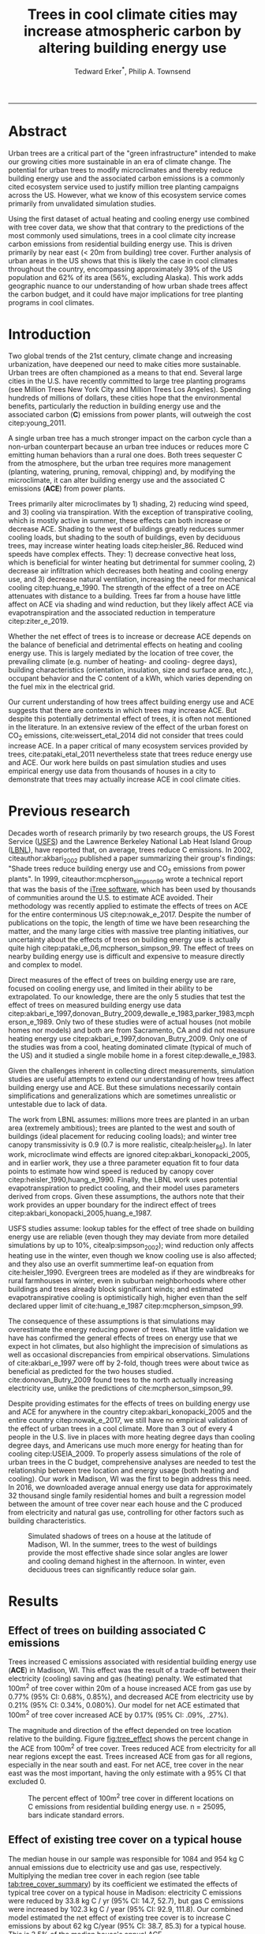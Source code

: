 #+TITLE:Trees in cool climate cities may increase atmospheric carbon by altering building energy use
#+AUTHOR: Tedward Erker^*, Philip A. Townsend
#+email: erker@wisc.edu
#+PROPERTY: header-args:R :session *R* :cache no :results output :exports both :tangle yes :eval yes
#+OPTIONS: toc:nil num:nil date:t
#+LATEX_HEADER: \usepackage[margin=1in]{geometry}
#+LATEX_HEADER: \usepackage{natbib}
#+LATEX_HEADER: \usepackage{chemformula}
#+LaTeX_HEADER: \RequirePackage{lineno} \def\linenumberfont{\normalfont\small\tt}
#+latex_header: \hypersetup{colorlinks=true,linkcolor=black, citecolor=black, urlcolor=black}
#+latex_header: \usepackage{setspace} \doublespacing
#+LATEX_CLASS_OPTIONS: [12pt]
------------
#+begin_src emacs-lisp :exports none
(setq org-latex-caption-above nil)
#+end_src

#+RESULTS:
\setrunninglinenumbers \modulolinenumbers[1] \linenumbers

* Abstract

Urban trees are a critical part of the "green infrastructure" intended
to make our growing cities more sustainable in an era of climate
change.  The potential for urban trees to modify microclimates and
thereby reduce building energy use and the associated carbon emissions
is a commonly cited ecosystem service used to justify million tree
planting campaigns across the US.  However, what we know of this
ecosystem service comes primarily from unvalidated simulation studies.

Using the first dataset of actual heating and cooling energy use
combined with tree cover data, we show that that contrary to the
predictions of the most commonly used simulations, trees in a cool
climate city increase carbon emissions from residential building
energy use. This is driven primarily by near east (< 20m from
building) tree cover. Further analysis of urban areas in the US shows
that this is likely the case in cool climates throughout the country,
encompassing approximately 39% of the US population and 62% of its
area (56%, excluding Alaska). This work adds geographic nuance to our
understanding of how urban shade trees affect the carbon budget, and
it could have major implications for tree planting programs in cool
climates.

\pagebreak

* Introduction

Two global trends of the 21st century, climate change and increasing
urbanization, have deepened our need to make cities more sustainable.
Urban trees are often championed as a means to that end. Several large
cities in the U.S. have recently committed to large tree planting
programs (see Million Trees New York City and Million Trees Los
Angeles). Spending hundreds of millions of dollars, these cities hope
that the environmental benefits, particularly the reduction in
building energy use and the associated carbon (*C*) emissions from
power plants, will outweigh the cost citep:young_2011.

A single urban tree has a much stronger impact on the carbon cycle
than a non-urban counterpart because an urban tree induces or reduces
more C emitting human behaviors than a rural one does.  Both trees
sequester C from the atmosphere, but the urban tree requires more
management (planting, watering, pruning, removal, chipping) and, by
modifying the microclimate, it can alter building energy use and the
associated C emissions (*ACE*) from power plants.

Trees primarily alter microclimates by 1) shading, 2) reducing wind
speed, and 3) cooling via transpiration.  With the exception of
transpirative cooling, which is mostly active in summer, these effects
can both increase or decrease ACE.  Shading to the west of buildings
greatly reduces summer cooling loads, but shading to the south of
buildings, even by deciduous trees, may increase winter heating loads
citep:heisler_86.  Reduced wind speeds have complex effects. They: 1)
decrease convective heat loss, which is beneficial for winter heating
but detrimental for summer cooling, 2) decrease air infiltration which
decreases both heating and cooling energy use, and 3) decrease natural
ventilation, increasing the need for mechanical cooling
citep:huang_e_1990.  The strength of the effect of a tree on ACE
attenuates with distance to a building.  Trees far from a house have
little affect on ACE via shading and wind reduction, but they likely
affect ACE via evapotranspiration and the associated reduction in
temperature citep:ziter_e_2019.

Whether the net effect of trees is to increase or decrease ACE depends
on the balance of beneficial and detrimental effects on heating and
cooling energy use. This is largely mediated by the location of tree
cover, the prevailing climate (e.g. number of heating- and cooling-
degree days), building characteristics (orientation, insulation, size
and surface area, etc.), occupant behavior and the C content of a kWh,
which varies depending on the fuel mix in the electrical grid.

Our current understanding of how trees affect building energy use and
ACE suggests that there are contexts in which trees may increase ACE.
But despite this potentially detrimental effect of trees, it is often
not mentioned in the literature.  In an extensive review of the effect
of the urban forest on CO_2 emissions, cite:weissert_etal_2014 did not
consider that trees could increase ACE.  In a paper critical of many
ecosystem services provided by trees, cite:pataki_etal_2011
nevertheless state that trees reduce energy use and ACE.  Our work
here builds on past simulation studies and uses empirical energy use
data from thousands of houses in a city to demonstrate that trees may
actually increase ACE in cool climate cities.

* Previous research

Decades worth of research primarily by two research groups, the US
Forest Service ([[https://www.fs.fed.us/psw/topics/urban_forestry/][USFS]]) and the Lawrence Berkeley National Lab Heat Island
Group ([[https://heatisland.lbl.gov/][LBNL]]), have reported that, on average, trees reduce C
emissions.  In 2002, citeauthor:akbari_2002 published a paper
summarizing their group's findings: "Shade trees reduce building
energy use and CO_2 emissions from power plants".  In 1999,
citeauthor:mcpherson_simpson_99 wrote a technical report that was the
basis of the [[https://www.itreetools.org/][iTree software]], which has been used by thousands of
communities around the U.S. to estimate ACE avoided.  Their
methodology was recently applied to estimate the effects of trees on
ACE for the entire conterminous US citep:nowak_e_2017.  Despite the
number of publications on the topic, the length of time we have been
researching the matter, and the many large cities with massive tree
planting initiatives, our uncertainty about the effects of trees on
building energy use is actually quite high
citep:pataki_e_06,mcpherson_simpson_99.  The effect of trees on nearby
building energy use is difficult and expensive to measure directly and
complex to model.

Direct measures of the effect of trees on building energy use are
rare, focused on cooling energy use, and limited in their ability to
be extrapolated.  To our knowledge, there are the only 5 studies that
test the effect of trees on measured building energy use data
citep:akbari_e_1997,donovan_Butry_2009,dewalle_e_1983,parker_1983,mcpherson_e_1989.
Only two of these studies were of actual houses (not mobile homes nor
models) and both are from Sacramento, CA and did not measure heating
energy use citep:akbari_e_1997,donovan_Butry_2009.  Only one of the
studies was from a cool, heating dominated climate (typical of much of
the US) and it studied a single mobile home in a forest citep:dewalle_e_1983.

Given the challenges inherent in collecting direct measurements,
simulation studies are useful attempts to extend our understanding of
how trees affect building energy use and ACE.  But these simulations
necessarily contain simplifications and generalizations which are
sometimes unrealistic or untestable due to lack of data.

The work from LBNL assumes: millions more trees are planted in an
urban area (extremely ambitious); trees are planted to the west and
south of buildings (ideal placement for reducing cooling loads); and
winter tree canopy transmissivity is 0.9 (0.7 is more realistic,
citealp:heisler_86). In later work, microclimate wind effects are
ignored citep:akbari_konopacki_2005, and in earlier work, they use a
three parameter equation fit to four data points to estimate how wind
speed is reduced by canopy cover
citep:heisler_1990,huang_e_1990. Finally, the LBNL work uses potential
evapotranspiration to predict cooling, and their model uses parameters
derived from crops.  Given these assumptions, the authors note that
their work provides an upper boundary for the indirect effect of trees
citep:akbari_konopacki_2005,huang_e_1987.

USFS studies assume: lookup tables for the effect of tree shade on
building energy use are reliable (even though they may deviate from
more detailed simulations by up to 10%, citealp:simpson_2002); wind
reduction only affects heating use in the winter, even though we know
cooling use is also affected; and they also use an overfit summertime
leaf-on equation from cite:heisler_1990. Evergreen trees are modeled
as if they are windbreaks for rural farmhouses in winter, even in suburban
neighborhoods where other buildings and trees already block
significant winds; and estimated evapotranspirative cooling is optimistically
high, higher even than the self declared upper limit of
cite:huang_e_1987 citep:mcpherson_simpson_99.

The consequence of these assumptions is that simulations may
overestimate the energy reducing power of trees.  What little
validation we have has confirmed the general effects of trees on
energy use that we expect in hot climates, but also highlight the
imprecision of simulations as well as occasional discrepancies from
empirical observations. Simulations of cite:akbari_e_1997 were off by
2-fold, though trees were about twice as beneficial as predicted for
the two houses studied. cite:donovan_Butry_2009 found trees to the
north actually increasing electricity use, unlike the predictions of
cite:mcpherson_simpson_99.

Despite providing estimates for the effects of trees on building
energy use and ACE for anywhere in the country
citep:akbari_konopacki_2005 and the entire country citep:nowak_e_2017,
we still have no empirical validation of the effect of urban trees in
a cool climate.  More than 3 out of every 4 people in the U.S. live in
places with more heating degree days than cooling degree days, and
Americans use much more energy for heating than for cooling
citep:USEIA_2009. To properly assess simulations of the role of urban
trees in the C budget, comprehensive analyses are needed to test the
relationship between tree location and energy usage (both heating and
cooling).  Our work in Madison, WI was the first to begin address this
need. In 2016, we downloaded average annual energy use data for
approximately 32 thousand single family residential homes and built a
regression model between the amount of tree cover near each house and
the C produced from electricity and natural gas use, controlling for
other factors such as building characteristics.

#+name:soltice_shadow_building
#+attr_latex: :height 8in
#+caption: Simulated shadows of trees on a house at the latitude of Madison, WI.  In the summer, trees to the west of buildings provide the most effective shade since solar angles are lower and cooling demand highest in the afternoon.  In winter, even deciduous trees can significantly reduce solar gain.
[[file:figs/soltice_shadow_building.png]]

* Results
** Effect of trees on building associated C emissions
Trees increased C emissions associated with residential building
energy use (*ACE*) in Madison, WI.  This effect was the result of a
trade-off between their electricity (cooling) saving and gas (heating)
penalty.  We estimated that 100m^2 of tree cover within 20m of a house
increased ACE from gas use by 0.77% (95% CI: 0.68%, 0.85%), and
decreased ACE from electricity use by 0.21% (95% CI: 0.34%,
0.080%). Our model for net ACE estimated that 100m^2 of tree cover
increased ACE by 0.17% (95% CI: .09%, .27%).

The magnitude and direction of the effect depended on tree location
relative to the building. Figure [[fig:tree_effect]] shows the percent
change in the ACE from 100m^2 of tree cover.  Trees reduced ACE from
electricity for all near regions except the east.  Trees increased ACE
from gas for all regions, especially in the near south and east.  For
net ACE, tree cover in the near east was the most important, having
the only estimate with a 95% CI that excluded 0.

#+name: fig:tree_effect
#+caption: The percent effect of 100m^2 tree cover in different locations on C emissions from residential building energy use. n = 25095, bars indicate standard errors.
[[file:../figs/carbon_Percent_coef.png]]

** Effect of existing tree cover on a typical house
The median house in our sample was responsible for 1084 and 954 kg C
annual emissions due to electricity use and gas use, respectively.
Multiplying the median tree cover in each region (see table
[[tab:tree_cover_summary]])  by its coefficient we
estimated the effects of typical tree cover on a typical house in
Madison: electricity C emissions were reduced by 33.8 kg C / yr (95%
CI: 14.7, 52.7), but gas C emissions were increased by 102.3 kg C / year
(95% CI: 92.9, 111.8).  Our combined model estimated the net effect of
existing tree cover is to increase C emissions by about 62 kg C/year
(95% CI: 38.7, 85.3) for a typical house.  This is 2.5% of the median
house's annual ACE.

#+name: tab:tree_cover_summary
#+caption: Summary statistics for amount of tree cover (m^2) in each region around houses in Madison, WI. 
| Region     | min | mean | median |  max |
|------------+-----+------+--------+------|
| near west  |   0 |  193 |    179 |  742 |
| near south |   0 |  372 |    363 | 1443 |
| near north |   0 |  357 |    345 | 1197 |
| near east  |   0 |  193 |    179 |  764 |
| far west   |   0 |  974 |    960 | 2640 |
| far south  |   0 | 1676 |   1653 | 4376 |
| far north  |   0 | 1673 |   1661 | 4602 |
| far east   |   0 |  967 |    955 | 2677 |

While tree cover in far regions had smaller per unit area effects than
in near regions, there was more tree cover in farther regions, so when
median tree cover was multiplied by the smaller coefficients some of
the farther regions had larger typical effects than near ones (figure
[[fig:median_tree_effect]]).  Typical tree cover in the far east and far
west regions had a greater estimated effect than cover in the near
north and near west.
#+name: fig:median_tree_effect
#+caption: Effect of typical tree cover on a typical building's C emissions.
[[file:../figs/mediantree_netC_effect_spatial_l.png]]
** Comparing C emissions from energy use due to trees to C stored and sequestered.
For comparison, consider a green ash tree with a crown area of
100m^2.  This tree would store approximately 1360 kg C in above ground
biomass and it could sequester around 34 kg C / year.  That same tree in
the near east region of a typical house in Madison was estimated to
increase C emissions by 9.8 kg C/yr (95% CI: 6.7, 12.9).  In the near
west the estimated effect was 1.0 kg C/yr (95% CI: -2.1, 4.1).  The
the transfer of carbon from atmosphere to the biosphere is an order of
magnitude larger than the transfer from the lithosphere to atmosphere.

* Discussion
** Interpreting Tree Effects

In the cool climate city of Madison with 7283 heating degree days, 597
cooling degree days and a electricity emission factor of 0.206 kg C /
kwh, the relationship of trees with ACE was clear: trees increased ACE
from gas use more than they decreased ACE from electricity use,
resulting in a net increase in ACE.

According to past studies, if shade were the only effect on
ACE (winter wind speed reduction was not included) trees in cool
climate cities would cause an increase in ACE.  Since we found an
increase in ACE with increased tree cover this suggests that
shading was the most important process and that whatever gas savings
trees may have provided in winter by reducing wind speeds was swamped
by the penalty of reduced solar radiation.

By separating tree cover into different locations, it appeared that
for the most regions, the beneficial effects of trees on electricity
ACE /mostly/ canceled out the detrimental effects of trees on gas ACE,
with the exception of the near east.  This suggests that trees to the
east may have been responsible for most of the net increase in
ACE. Eastern trees did not provide electricity savings since houses
require less cooling in the morning hours, but still caused an
increased gas use in winter.  This agrees with cite:donovan_Butry_2009
who also found trees to the east had no effect on electricity use.

As expected, trees to the near south had a strong effect on
electricity savings, but they also had a stronger gas penalty.  Trees
in the near west and near north had the weakest gas penalty, which may
have been due to the savings they provided by reducing wind
speed. Somewhat surprising was the weakness of the estimated
electricity savings of trees in the near west, which all simulations
have predicted has the strongest effect.  Also surprising was that
trees to the north are associated with an increase in gas use,
something no other study has predicted.  Since tree cover is measured
north of each building's centroid, it could be that there is still
some shading from trees on the northern roof.  It is also possible
that there could be some transpirative cooling occuring during the
early spring and late fall when trees have their leaves and it is
still the heating season in Madison.  

The inability to discern causation and identify clear mechanisms is
one of the limitations of this observational study.  While the overall
association between tree cover and ACE is clear, uncertainty increases
when distance and direction of tree cover are considered.  Where our
coefficients disagree with past studies, they should be considered
cautiously.

** Comparing to past work

Our findings agreed with some though not all of the past simulation
studies, and the modeling of wind is the main cause of
discrepancies. cite:thayer_maeda_1985 modeled the shading effects of
south trees on building energy use and reported that trees increased
emissions in cities with more heating degree days than cooling degree
days.  cite:mcpherson_e_1988 investigated the shading and wind effects
on building energy use in 4 cities, one of which was Madison, WI.
Converting their results into C, trees in Madison caused a small
increase in emissions, though their method for modeling wind was later
criticized and abandoned citep:simpson_mcpherson_1998.
cite:akbari_konopacki_2005 developed a method to predict the effect of
a tree planting program and increasing roof albedo for any city in the
U.S. Figure [[fig:akbari_konopacki_2005]] illustrates an application of
their method to every census tract in the conterminous US for
pre-1980s houses using updated energy emission factors.  They identify
places where trees increase ACE and others where trees decrease ACE,
however they are most often cited for the average effect found: "Shade
trees reduce building energy use and CO_2 emissions from power
plants", the title of from Akbari's 2002 paper.  Clearly climate
largely drives the relationship between ACE and trees at large scales,
but there is significant regional variation due to differences in
electricity C emission factors.  Trees are more beneficial in places
with "dirtier" (more C per kWh) electricity and less beneficial in
places with "cleaner" (less C per kWh) electricity.  For example,
despite its cool climate, trees in Chicago reduce ACE because the
electricity has more C per kWh and therefore the electricity reduction
benefit of trees leads to a greater reduction in C than in places with
cleaner electricity.

About 40% of the US population live in areas where the
cite:akbari_konopacki_2005 model predicts that trees increase C
emissions.  While their methods were limited as mentioned above, and
they modeled theoretical, not existing, tree cover, their work
suggests that many large cities especially in New England, the
Northwest, the Mountains and the Upper Midwest would need to carefully
consider the C implications of large tree planting programs.

#+name: fig:akbari_konopacki_2005
#+caption: Each census tract in the conterminous US shaded by magnitude of building C emissions effect of trees planted to west and south of a pre-1980's home and increasing roof albedo.  Differences in regional emission factors (C/kWh) cause deviations from climate trend.  New England has especially high ACE for the climate because their electricity is cleaner (low C/kWh).  About 40% of Americans live in places where trees increase ACE. Model based on cite:akbari_konopacki_2005.
[[file:../figs/akbari_konopacki_2005_netkgC_wCities_3.png]]

Our empirical findings disagree with those simulation studies that
model the relationship between tree cover and wind speed following
cite:heisler_1990 and cite:mcpherson_simpson_99. When the beneficial
effects of wind are excluded for models of several cool climate
cities: Toronto citep:akbari_taha_1992, Chicago
citep:jo_mcpherson_2001, Minneapolis, Sacramento, and Washington
citep:huang_e_1990, trees either have no effect or increase energy use
and ACE, which agrees with our general findings.  The iTree model
which uses the methods of cite:mcpherson_simpson_99 predicts that the
shading effects of a large deciduous tree in the Northern Tier, North
Central, Mountains, Pacific Northwest, and California Coast regions
increases ACE of a 1950-1980 vintage house by 0.136 to 9.52 kg,
depending on the region.  This is comparable to our results.  However,
the wind effect in the iTree model of that same tree on the same house
decreases heating ACE by 1.23 to 66.14 kg depending on the region and
existing canopy: an order of magnitude greater savings for gas ACE
from wind reduction than the penalty from shading.  Given that our
model coefficients show that trees increases ACE, it suggests that
shading is a more important process than wind speed reduction.  In
other words, our results agree with the shading but not wind reduction
effects proposed by others, and therefore may suggest that shading is
being more accurately modeled than wind in existing simulations.
cite:mcpherson_simpson_99 note that the uncertainty in their methods
was high, and, given our contradictory findings, it is clear that more
data and improved models are needed to better parameterize the complex
and uncertain relationship between tree cover, wind, and building
energy use.

** Considering the larger C cycle

The effect on ACE of a tree with a 100 m^2 canopy area is an order of
magnitude smaller than that tree's C sequestration.  However, it is
important to make the distinction between different pools of C.
Discounting increased ACE as irrelevant because C sequestration more
than compensates, fails to recognize that ACE is an input of
fossilized C while sequestration is a temporary transfer of C from the
atmosphere to biosphere.  In the short term, sequestration may assist
in climate change mitigation, but unless forested land is permanently
expanded or wood products are forever prevented from decay, in the
long run (hundreds of years) sequestration by trees can never offset
fossil C emissions.  Indeed this same conclusion was made for
fossilized C emissions due to tree management citep:nowak_e_02.  The
avoided ACE from trees has been estimated to more than offset these
management emissions in a life-cycle analysis of the Million Trees Los
Angeles program citep:mcpherson_kendall_2014.  However, our results
suggest that for cool climate communities, shade trees actually
increase ACE and, especially when combined with the C emissions from
management, are atmospheric C sources in the long term.

*** COMMENT cite:nowak_etal_2010 failed to make this distinction.

** Trees relative to other factors that affect ACE and the ACE effect of trees relative to other ecosystem services/disservices.

Considering all of the factors that determine building energy use and
ACE, trees play a very minor role, which we estimated to be about 2.5%
of the ACE of a median house.  As buildings become better built and
insulated the effect of trees on ACE will decrease.  Far greater ACE
savings are possible with improved construction and savvy occupant
behavior. However, the effect of trees on energy use and ACE is one of
the most often cited ecosystem services of trees citep:roy_etal_2012,
and evidence that ACE is increased by trees highlights the large
uncertainty in software used by thousands of communities to justify
urban forest costs.

Still, effects on ACE are just one of the ecosystem effects that trees
have in cities.  Trees may also improve air quality, reduce stormwater
runoff, reduce noise, and provide wildlife habitat.  The aesthetic
value of trees is often far greater than the value of the ecosystem
services or disservices provided citep:mcpherson_e_05.  Even after
publishing that trees reduced ACE on average, cite:akbari_2002 noted
that this benefit alone may not justify the cost of tree planting.
Our opposing results have a similar caveat: even after finding the
detrimental impacts of trees on ACE in cool climates, management
decisions need to consider these results as just one of the many
benefits and costs of trees.  Our results suggest that trees planted
on all but the near east side of a house are net neutral in terms of
ACE, so that the other benefits of tree planting, such as aesthetics,
could be accomplished in cool climates through careful selection of
planting locations.

** Future work

Using actual energy use data from over 25,000 houses, we provide a
much needed complement to simulation models of tree effects on ACE in
cool climates.  However, there is need for continuing work to address
remaining shortcomings.  The observational nature of our data is
strengthed by the size of the dataset, but ultimately causal inference
depends on our physical knowledge of how trees alter building energy
use.  Not all coefficients in our model agree with our existing
physical understanding of how trees affect building energy use.  For
example, it is surprising that trees to the near west have such a weak
effect on electricity use and that trees to the north increase gas
use.  While the overall association between greater tree cover and
greater ACE in Madison is clear from our work, how that relationship
changes with distance and direction is less clear.  Our work is an
important complement to simulation studies and highlights the need for
more experimental studies especially in cool climate cities.

Our data on tree cover was also limited by a lack of information about
tree height, which means we could not address how adjusting the size
of trees planted in an urban area affects ACE. Incorporating lidar
could provide more accurate estimates of tree shading and wind
reduction.  Furthermore, the scale of the effects that our study could
detect is much smaller than the city-wide effects many simulation
studies address.  Ultimately, this work is a sample of one year from
one city with the accompanying limitations.  The warm December during
the sampling period may mean the effect of trees is even more
detrimental than we report, but more years are needed to say.  The
location of Madison near the boundary that cite:akbari_konopacki_2005
identified between trees being a sink and a source is useful, but more
cities are needed to empirically determine this boundary.

Our work reveals a blind spot in urban forest ecosystem studies.  Many
studies only report that trees reduce ACE
citep:pataki_etal_2011,weissert_etal_2014. While this may be true in
most of the US, and the potential ACE reduction is larger than the
potential ACE increase, it ignores geographic variation
citep:akbari_konopacki_2005.  In many ways it is not surprising, given
the climatic diversity across the country, that the effects of trees
on ACE might also vary and that our prescriptions for how to plant
trees to minimize ACE could be different between Los Angeles and New
York City.  Our study is only the first study to use a large number of
both gas and electric energy use observations, and the first study of
its kind in a cool climate.  Much more work with observed energy use
is needed to identify where trees switch from increasing to decreasing
ACE.

* Conclusion
Using observed energy use data, we have shown that trees near
residential houses in Madison, WI are associated with increased energy
use and ACE. Near east tree cover appears to have the strongest net
relationship.  Extending past simulation studies, we show that this is
likely the case for a large area of the US and cool climate regions
generally.  The magnitude and direction of the association is
dependent on tree location relative to buildings, climate, building
characteristics, occupant behavior, and the C content of electricity.
Disagreements between our results and past work may be due to how wind
effects are modeled and much more work is needed to better understand
this process.  While we do not invalidate past simulation studies of
how trees affect building energy use and ACE, our empirical results
raise questions about simulation assumptions and highlight the need
for more research.  We add critical geographic nuance to research that
could have major implications for tree planting programs in cool
climates.


* Methods
** Building Energy Use
In April 2016, we obtained the annual energy use summary table (April
2015 - April 2016) from Madison Gas and Electric's publicly available
website for approximately 32 thousand single family residential houses
in Madison, WI.  This included average monthly gas and electricity
use.  This period exhibited a much warmer than average December (about
6º C) and had low snowfall.  We removed from our sample outliers that
used fewer than 120 therms (which is less than the 0.5% quantile) or
fewer than 240 kWh (which is less than the 0.05% quantile) annually.
We included only buildings that used natural gas for heating and had
central air conditioning.  Our final sample size used to build models
was 25095.

** Carbon Emissions

We converted energy use to C emissions using emission factors
published by the US EPA's Emissions & Generation Resource Integrated
Database, eGRID citep:eGRID.  100% of the carbon in natural gas is
oxidized to CO_2 when burned for heating. The carbon coefficient for
natural gas is 1.446 kg C / therm citep:epa_a2_2017.  For electricity,
Madison, WI is a part of the Midwest Reliability Organization East
(MROE) region of the North American electric grid.  The estimated
carbon coefficient for power generated in this region is 0.2063698 kg
C/kWh citep:eGRID. We had originally used emission factor for MROE
from 2012 (.1567988 kg C / kWh) and by switching to the updated and
higher 2016 emission factor (0.2063698 kg C/kWh), the overall
detrimental effects of trees on ACE was diminished from about 3.4% to
2.5%.

** Building Characteristics

Energy use is strongly determined by building characteristics.  For
every address in the city, the City of Madison releases the assessor's
property information, which includes information on building age,
size, materials, type of heating and cooling, as well as which schools
serve the address.  We removed any houses that had bad or missing
data.  Many of the covariates, such as size and price, were strongly
correlated.  Given that our primary interest was how tree cover
affected building energy use, not how building characteristics affect
building energy use, we reduced the dimensionality of building
characteristics using principal components analysis.  This reduced the
number of building covariates from 20 (Lot area, length of water
frontage, year built, number of stories, number of bedrooms, number of
bathrooms (full and half), number of fireplaces, living area on each
floor, finished attic area, finished basement area, total basement
area, crawl space area, year roof was replaced, number of stalls in
each garage, land value, improvement value) to 5 orthogonal vectors,
accounting for 55% of the variance.

** Tree Canopy
For tree cover we used a 1m resolution landcover map derived from 2013
National Agriculture Inventory Program (NAIP) visible and
near-infrared digital aerial imagery with an accuracy of 85%
citep:erker_e_2018.  Using building footprints from the Dane county,
for each house for which we had energy use data, we divided the space
around it into 8 regions defined by 2 buffers around the house of
distance 20 m and 60m and 4 rays from the building's centroid.  Tree
cover closer than 20m was considered near, tree cover farther than 20m
and closer than 60m was considered far. These buffers were subdivided
into north, west, south, and east regions by rays of angles 57, 123,
237, 303 degrees from north.  These angles are within 1 degree of the
azimuth angle of sunrise and sunset at the two solstices.  This
defines the south region as the region that is exposed to direct
sunlight year-round, and the north region as the region that is never
exposed to direct sunlight (this relationship is approximate and
complicated by individual building geometry).  Within each of the
eight regions we summed the area covered by trees, and then use the
tree cover in each region as predictors in our models.

We tested buffers of different widths (every 3m from 3m to 60m), but
found because of the observational nature of our data that we needed
to aggregate regions to remove multicollinearity that caused
unstable coefficient estimates.  Using a distance of 18, 21, or 24 m
instead of 20m to separate "near" from "far" cover only slightly
changed coefficient estimates.  By fitting a model with all tree cover
close to a house aggregated into one variable and then a model with
the tree cover separated into 8 variables defined by distance and
direction we tested the overall association of ACE with tree cover and
then tested for specific associations by distance and direction.

** Building Cover

Nearby buildings likely also affect the energy use of a building.  To
test this hypothesis we calculated the area of buildings in each of
the eight regions around every building and included these as
covariates in our modeling.  We used building footprints from Dane
County which consists of structures the size of a single car garage or
larger. The horizontal accuracy is +/- 6.6 feet for well-defined
points, at a ninety percent confidence level. 

*** COMMENT accuracy information
https://lio.countyofdane.com/metadata/BuildingFootprints2005_faq.htm

** Modeling

We fit linear models where the response was log transformed annual ACE
for gas use, for electricity use, or for gas and electricity combined
(net).  Because a separate model was built to explain net C emissions,
coefficient estimates for the net model were not precisely the sum of
the coefficients from the electricity and gas models. ACE was log
transformed to meet assumptions of normality and diagnostic plots were
assessed to check other model assumptions and potential sensitivity to
influential observations.  Our first models aggregated all tree cover
near buildings into one variable, and subsequent models separated tree
cover based on direction and distance into eight variables.  In
addition to tree cover, variables in our model were: 5 principal
components of building characteristics, building cover in each of the
8 regions, and a random effect for elementary school which might
capture neighborhood characteristics such as culture.  We used AIC as
a variable selection criterion and in our final models only used the
first 5 building characteristics principal components and we dropped
all the building cover covariates.  Estimates for the coefficients of
tree cover were not sensitive to the inclusion or removal of these
covariates, but model fit improved.  Although some tree cover
covariates increased AIC, we kept all tree cover covariates in the
model because we wanted estimates of their effects, however uncertain
they might be.  We also fit models We fit models using the R package
lme4 citep:bates_e_2015.

** Interpreting coefficients
To improve interpretability of coefficients, we back transformed them
to the original scale and expressed the multiplicative effects as a
percentage citep:gelman_hill_2007.  We then multiplied this percent
change by the median ACE (a better estimator of the central tendency
because of the right skew in our data) to estimate the typical effect
in absolute C terms.  To get typical effects of tree cover, we
multiplied median tree cover in each region by its coefficient
estimate and back transformed to the original scale.

** Estimating C storage and sequestration of a green ash with 100m^2 canopy
To estimate C storage and sequestration by a single green ash tree with a
 canopy cover of 100m^2, we used allometric equations to estimate that
 tree's diameter at breast height (DBH) and mass and then, assuming an
 annual DBH growth of 0.61 cm, predicted the change in mass to get C
 sequestration cite:nowak_crane_2002,mcpherson_e_2016.

** Extending Analyses from Published Literature

To compare our work to past simulation studies we converted results
that were in Therms or kWh to kg C.  We did this for
cite:thayer_maeda_1985, cite:mcpherson_e_1988, and cite:huang_e_1990
using updated emission factors corresponding to each study city's
eGrid subregion citep:eGRID.  To extend cite:akbari_konopacki_2005, we
joined climate data (heating and cooling degree days) from the nearest
NOAA weather station to census tract centroids
cite:tract_centroids,arguez_e_2012.  It was from this join of climate
and census data that we determined that 77% of the U.S. population
lives in places with more heating than cooling degree days. Then for
each census tract we predicted the effect of trees and increasing roof
albedo on the energy use of a pre-1980's building with gas heating
following their table that bins houses according to heating
degree-days and using emission factors corresponding to the eGrid
subregion containing the census tract centroid. Separating out the
indirect effects of trees from the indirect effects of increasing roof
albedo was not possible because these were not modeled
separately. However, the general trend would be similar, but with a
decreased electricity savings and a decreased heating penalty.
cite:akbari_konopacki_2005 found the effect of tree shade to be
stronger than the indirect effects of increased roof albedo and
transpirative cooling.


** Code

All of the code and data for these analyses are present on
Github (https://github.com/TedwardErker/energy).  Code is provisional
pending review.

* bibliography                                                       :ignore:
bibliography:references.bib
bibliographystyle:apa

* Acknowledgments
Steve Carpenter, Bret Larget and the Fall 2017 Statistical Consulting
Class at UW-Madison for comments on early drafts; Madison Gas and
Electric; Chris Kucharik; Jun Zhu; NASA Fellowship Award NNX15AP02H,
Wisconsin DNR Contract 37000-0000002995


* COMMENT diff

#+BEGIN_SRC sh
cd ~/git/energy/papers/
latexdiff -t CFONT energy_paper_firstSubmission.tex energy_paper.tex > paper_diff.tex
pdflatex -interaction nonstopmode paper_diff.tex
bibtex paper_diff.aux
pdflatex -interaction nonstopmode paper_diff.tex
pdflatex -interaction nonstopmode paper_diff.tex
#+END_SRC

#+RESULTS:
| This                                                                            | is                                                                       | pdfTeX,                                             | Version                            | 3.14159265-2.6-1.40.17            | (TeX       | Live                                    | 2016)       | (preloaded   | format=pdflatex)   |                   |                            |
| restricted                                                                      | \write18                                                                 | enabled.                                            |                                    |                                   |            |                                         |             |              |                    |                   |                            |
| entering                                                                        | extended                                                                 | mode                                                |                                    |                                   |            |                                         |             |              |                    |                   |                            |
| (./paper_diff.tex                                                               |                                                                          |                                                     |                                    |                                   |            |                                         |             |              |                    |                   |                            |
| LaTeX2e                                                                         | <2016/03/31>                                                             |                                                     |                                    |                                   |            |                                         |             |              |                    |                   |                            |
| Babel                                                                           | <3.9r>                                                                   | and                                                 | hyphenation                        | patterns                          | for        | 83                                      | language(s) | loaded.      |                    |                   |                            |
| (/usr/local/texlive/2016/texmf-dist/tex/latex/base/article.cls                  |                                                                          |                                                     |                                    |                                   |            |                                         |             |              |                    |                   |                            |
| Document                                                                        | Class:                                                                   | article                                             | 2014/09/29                         | v1.4h                             | Standard   | LaTeX                                   | document    | class        |                    |                   |                            |
| (/usr/local/texlive/2016/texmf-dist/tex/latex/base/size12.clo))                 |                                                                          |                                                     |                                    |                                   |            |                                         |             |              |                    |                   |                            |
| (/usr/local/texlive/2016/texmf-dist/tex/latex/base/inputenc.sty                 |                                                                          |                                                     |                                    |                                   |            |                                         |             |              |                    |                   |                            |
| (/usr/local/texlive/2016/texmf-dist/tex/latex/base/utf8.def                     |                                                                          |                                                     |                                    |                                   |            |                                         |             |              |                    |                   |                            |
| (/usr/local/texlive/2016/texmf-dist/tex/latex/base/t1enc.dfu)                   |                                                                          |                                                     |                                    |                                   |            |                                         |             |              |                    |                   |                            |
| (/usr/local/texlive/2016/texmf-dist/tex/latex/base/ot1enc.dfu)                  |                                                                          |                                                     |                                    |                                   |            |                                         |             |              |                    |                   |                            |
| (/usr/local/texlive/2016/texmf-dist/tex/latex/base/omsenc.dfu)))                |                                                                          |                                                     |                                    |                                   |            |                                         |             |              |                    |                   |                            |
| (/usr/local/texlive/2016/texmf-dist/tex/latex/base/fontenc.sty                  |                                                                          |                                                     |                                    |                                   |            |                                         |             |              |                    |                   |                            |
| (/usr/local/texlive/2016/texmf-dist/tex/latex/base/t1enc.def))                  |                                                                          |                                                     |                                    |                                   |            |                                         |             |              |                    |                   |                            |
| (/usr/local/texlive/2016/texmf-dist/tex/latex/graphics/graphicx.sty             |                                                                          |                                                     |                                    |                                   |            |                                         |             |              |                    |                   |                            |
| (/usr/local/texlive/2016/texmf-dist/tex/latex/graphics/keyval.sty)              |                                                                          |                                                     |                                    |                                   |            |                                         |             |              |                    |                   |                            |
| (/usr/local/texlive/2016/texmf-dist/tex/latex/graphics/graphics.sty             |                                                                          |                                                     |                                    |                                   |            |                                         |             |              |                    |                   |                            |
| (/usr/local/texlive/2016/texmf-dist/tex/latex/graphics/trig.sty)                |                                                                          |                                                     |                                    |                                   |            |                                         |             |              |                    |                   |                            |
| (/usr/local/texlive/2016/texmf-dist/tex/latex/graphics-cfg/graphics.cfg)        |                                                                          |                                                     |                                    |                                   |            |                                         |             |              |                    |                   |                            |
| (/usr/local/texlive/2016/texmf-dist/tex/latex/pdftex-def/pdftex.def             |                                                                          |                                                     |                                    |                                   |            |                                         |             |              |                    |                   |                            |
| (/usr/local/texlive/2016/texmf-dist/tex/generic/oberdiek/infwarerr.sty)         |                                                                          |                                                     |                                    |                                   |            |                                         |             |              |                    |                   |                            |
| (/usr/local/texlive/2016/texmf-dist/tex/generic/oberdiek/ltxcmds.sty))))        |                                                                          |                                                     |                                    |                                   |            |                                         |             |              |                    |                   |                            |
| (/usr/local/texlive/2016/texmf-dist/tex/latex/oberdiek/grffile.sty              |                                                                          |                                                     |                                    |                                   |            |                                         |             |              |                    |                   |                            |
| (/usr/local/texlive/2016/texmf-dist/tex/generic/oberdiek/ifpdf.sty)             |                                                                          |                                                     |                                    |                                   |            |                                         |             |              |                    |                   |                            |
| (/usr/local/texlive/2016/texmf-dist/tex/generic/ifxetex/ifxetex.sty)            |                                                                          |                                                     |                                    |                                   |            |                                         |             |              |                    |                   |                            |
| (/usr/local/texlive/2016/texmf-dist/tex/latex/oberdiek/kvoptions.sty            |                                                                          |                                                     |                                    |                                   |            |                                         |             |              |                    |                   |                            |
| (/usr/local/texlive/2016/texmf-dist/tex/generic/oberdiek/kvsetkeys.sty          |                                                                          |                                                     |                                    |                                   |            |                                         |             |              |                    |                   |                            |
| (/usr/local/texlive/2016/texmf-dist/tex/generic/oberdiek/etexcmds.sty           |                                                                          |                                                     |                                    |                                   |            |                                         |             |              |                    |                   |                            |
| (/usr/local/texlive/2016/texmf-dist/tex/generic/oberdiek/ifluatex.sty))))       |                                                                          |                                                     |                                    |                                   |            |                                         |             |              |                    |                   |                            |
| (/usr/local/texlive/2016/texmf-dist/tex/generic/oberdiek/pdftexcmds.sty))       |                                                                          |                                                     |                                    |                                   |            |                                         |             |              |                    |                   |                            |
| (/usr/local/texlive/2016/texmf-dist/tex/latex/tools/longtable.sty)              |                                                                          |                                                     |                                    |                                   |            |                                         |             |              |                    |                   |                            |
| (/usr/local/texlive/2016/texmf-dist/tex/latex/wrapfig/wrapfig.sty)              |                                                                          |                                                     |                                    |                                   |            |                                         |             |              |                    |                   |                            |
| (/usr/local/texlive/2016/texmf-dist/tex/latex/rotating/rotating.sty             |                                                                          |                                                     |                                    |                                   |            |                                         |             |              |                    |                   |                            |
| (/usr/local/texlive/2016/texmf-dist/tex/latex/base/ifthen.sty))                 |                                                                          |                                                     |                                    |                                   |            |                                         |             |              |                    |                   |                            |
| (/usr/local/texlive/2016/texmf-dist/tex/generic/ulem/ulem.sty)                  |                                                                          |                                                     |                                    |                                   |            |                                         |             |              |                    |                   |                            |
| (/usr/local/texlive/2016/texmf-dist/tex/latex/amsmath/amsmath.sty               |                                                                          |                                                     |                                    |                                   |            |                                         |             |              |                    |                   |                            |
| For                                                                             | additional                                                               | information                                         | on                                 | amsmath,                          | use        | the                                     | `?'         | option.      |                    |                   |                            |
| (/usr/local/texlive/2016/texmf-dist/tex/latex/amsmath/amstext.sty               |                                                                          |                                                     |                                    |                                   |            |                                         |             |              |                    |                   |                            |
| (/usr/local/texlive/2016/texmf-dist/tex/latex/amsmath/amsgen.sty))              |                                                                          |                                                     |                                    |                                   |            |                                         |             |              |                    |                   |                            |
| (/usr/local/texlive/2016/texmf-dist/tex/latex/amsmath/amsbsy.sty)               |                                                                          |                                                     |                                    |                                   |            |                                         |             |              |                    |                   |                            |
| (/usr/local/texlive/2016/texmf-dist/tex/latex/amsmath/amsopn.sty))              |                                                                          |                                                     |                                    |                                   |            |                                         |             |              |                    |                   |                            |
| (/usr/local/texlive/2016/texmf-dist/tex/latex/base/textcomp.sty                 |                                                                          |                                                     |                                    |                                   |            |                                         |             |              |                    |                   |                            |
| (/usr/local/texlive/2016/texmf-dist/tex/latex/base/ts1enc.def                   |                                                                          |                                                     |                                    |                                   |            |                                         |             |              |                    |                   |                            |
| (/usr/local/texlive/2016/texmf-dist/tex/latex/base/ts1enc.dfu)))                |                                                                          |                                                     |                                    |                                   |            |                                         |             |              |                    |                   |                            |
| (/usr/local/texlive/2016/texmf-dist/tex/latex/amsfonts/amssymb.sty              |                                                                          |                                                     |                                    |                                   |            |                                         |             |              |                    |                   |                            |
| (/usr/local/texlive/2016/texmf-dist/tex/latex/amsfonts/amsfonts.sty))           |                                                                          |                                                     |                                    |                                   |            |                                         |             |              |                    |                   |                            |
| (/usr/local/texlive/2016/texmf-dist/tex/latex/capt-of/capt-of.sty)              |                                                                          |                                                     |                                    |                                   |            |                                         |             |              |                    |                   |                            |
| (/usr/local/texlive/2016/texmf-dist/tex/latex/hyperref/hyperref.sty             |                                                                          |                                                     |                                    |                                   |            |                                         |             |              |                    |                   |                            |
| (/usr/local/texlive/2016/texmf-dist/tex/generic/oberdiek/hobsub-hyperref.sty    |                                                                          |                                                     |                                    |                                   |            |                                         |             |              |                    |                   |                            |
| (/usr/local/texlive/2016/texmf-dist/tex/generic/oberdiek/hobsub-generic.sty))   |                                                                          |                                                     |                                    |                                   |            |                                         |             |              |                    |                   |                            |
| (/usr/local/texlive/2016/texmf-dist/tex/latex/oberdiek/auxhook.sty)             |                                                                          |                                                     |                                    |                                   |            |                                         |             |              |                    |                   |                            |
| (/usr/local/texlive/2016/texmf-dist/tex/latex/hyperref/pd1enc.def)              |                                                                          |                                                     |                                    |                                   |            |                                         |             |              |                    |                   |                            |
| (/usr/local/texlive/2016/texmf-dist/tex/latex/latexconfig/hyperref.cfg)         |                                                                          |                                                     |                                    |                                   |            |                                         |             |              |                    |                   |                            |
| (/usr/local/texlive/2016/texmf-dist/tex/latex/url/url.sty))                     |                                                                          |                                                     |                                    |                                   |            |                                         |             |              |                    |                   |                            |
|                                                                                 |                                                                          |                                                     |                                    |                                   |            |                                         |             |              |                    |                   |                            |
| Package                                                                         | hyperref                                                                 | Message:                                            | Driver                             | (autodetected):                   | hpdftex.   |                                         |             |              |                    |                   |                            |
|                                                                                 |                                                                          |                                                     |                                    |                                   |            |                                         |             |              |                    |                   |                            |
| (/usr/local/texlive/2016/texmf-dist/tex/latex/hyperref/hpdftex.def              |                                                                          |                                                     |                                    |                                   |            |                                         |             |              |                    |                   |                            |
| (/usr/local/texlive/2016/texmf-dist/tex/latex/oberdiek/rerunfilecheck.sty))     |                                                                          |                                                     |                                    |                                   |            |                                         |             |              |                    |                   |                            |
| (/usr/local/texlive/2016/texmf-dist/tex/latex/geometry/geometry.sty)            |                                                                          |                                                     |                                    |                                   |            |                                         |             |              |                    |                   |                            |
| (/usr/local/texlive/2016/texmf-dist/tex/latex/natbib/natbib.sty)                |                                                                          |                                                     |                                    |                                   |            |                                         |             |              |                    |                   |                            |
| (/usr/local/texlive/2016/texmf-dist/tex/latex/chemformula/chemformula.sty       |                                                                          |                                                     |                                    |                                   |            |                                         |             |              |                    |                   |                            |
| (/usr/local/texlive/2016/texmf-dist/tex/latex/l3kernel/expl3.sty                |                                                                          |                                                     |                                    |                                   |            |                                         |             |              |                    |                   |                            |
| (/usr/local/texlive/2016/texmf-dist/tex/latex/l3kernel/expl3-code.tex)          |                                                                          |                                                     |                                    |                                   |            |                                         |             |              |                    |                   |                            |
| (/usr/local/texlive/2016/texmf-dist/tex/latex/l3kernel/l3pdfmode.def))          |                                                                          |                                                     |                                    |                                   |            |                                         |             |              |                    |                   |                            |
| (/usr/local/texlive/2016/texmf-dist/tex/latex/l3packages/xparse/xparse.sty)     |                                                                          |                                                     |                                    |                                   |            |                                         |             |              |                    |                   |                            |
| (/usr/local/texlive/2016/texmf-dist/tex/latex/l3packages/l3keys2e/l3keys2e.sty) |                                                                          |                                                     |                                    |                                   |            |                                         |             |              |                    |                   |                            |
| (/usr/local/texlive/2016/texmf-dist/tex/latex/pgf/frontendlayer/tikz.sty        |                                                                          |                                                     |                                    |                                   |            |                                         |             |              |                    |                   |                            |
| (/usr/local/texlive/2016/texmf-dist/tex/latex/pgf/basiclayer/pgf.sty            |                                                                          |                                                     |                                    |                                   |            |                                         |             |              |                    |                   |                            |
| (/usr/local/texlive/2016/texmf-dist/tex/latex/pgf/utilities/pgfrcs.sty          |                                                                          |                                                     |                                    |                                   |            |                                         |             |              |                    |                   |                            |
| (/usr/local/texlive/2016/texmf-dist/tex/generic/pgf/utilities/pgfutil-common.te |                                                                          |                                                     |                                    |                                   |            |                                         |             |              |                    |                   |                            |
| x                                                                               |                                                                          |                                                     |                                    |                                   |            |                                         |             |              |                    |                   |                            |
| (/usr/local/texlive/2016/texmf-dist/tex/generic/pgf/utilities/pgfutil-common-li |                                                                          |                                                     |                                    |                                   |            |                                         |             |              |                    |                   |                            |
| sts.tex))                                                                       |                                                                          |                                                     |                                    |                                   |            |                                         |             |              |                    |                   |                            |
| (/usr/local/texlive/2016/texmf-dist/tex/generic/pgf/utilities/pgfutil-latex.def |                                                                          |                                                     |                                    |                                   |            |                                         |             |              |                    |                   |                            |
| (/usr/local/texlive/2016/texmf-dist/tex/latex/ms/everyshi.sty))                 |                                                                          |                                                     |                                    |                                   |            |                                         |             |              |                    |                   |                            |
| (/usr/local/texlive/2016/texmf-dist/tex/generic/pgf/utilities/pgfrcs.code.tex)) |                                                                          |                                                     |                                    |                                   |            |                                         |             |              |                    |                   |                            |
| (/usr/local/texlive/2016/texmf-dist/tex/latex/pgf/basiclayer/pgfcore.sty        |                                                                          |                                                     |                                    |                                   |            |                                         |             |              |                    |                   |                            |
| (/usr/local/texlive/2016/texmf-dist/tex/latex/pgf/systemlayer/pgfsys.sty        |                                                                          |                                                     |                                    |                                   |            |                                         |             |              |                    |                   |                            |
| (/usr/local/texlive/2016/texmf-dist/tex/generic/pgf/systemlayer/pgfsys.code.tex |                                                                          |                                                     |                                    |                                   |            |                                         |             |              |                    |                   |                            |
| (/usr/local/texlive/2016/texmf-dist/tex/generic/pgf/utilities/pgfkeys.code.tex  |                                                                          |                                                     |                                    |                                   |            |                                         |             |              |                    |                   |                            |
| (/usr/local/texlive/2016/texmf-dist/tex/generic/pgf/utilities/pgfkeysfiltered.c |                                                                          |                                                     |                                    |                                   |            |                                         |             |              |                    |                   |                            |
| ode.tex))                                                                       |                                                                          |                                                     |                                    |                                   |            |                                         |             |              |                    |                   |                            |
| (/usr/local/texlive/2016/texmf-dist/tex/generic/pgf/systemlayer/pgf.cfg)        |                                                                          |                                                     |                                    |                                   |            |                                         |             |              |                    |                   |                            |
| (/usr/local/texlive/2016/texmf-dist/tex/generic/pgf/systemlayer/pgfsys-pdftex.d |                                                                          |                                                     |                                    |                                   |            |                                         |             |              |                    |                   |                            |
| ef                                                                              |                                                                          |                                                     |                                    |                                   |            |                                         |             |              |                    |                   |                            |
| (/usr/local/texlive/2016/texmf-dist/tex/generic/pgf/systemlayer/pgfsys-common-p |                                                                          |                                                     |                                    |                                   |            |                                         |             |              |                    |                   |                            |
| df.def)))                                                                       |                                                                          |                                                     |                                    |                                   |            |                                         |             |              |                    |                   |                            |
| (/usr/local/texlive/2016/texmf-dist/tex/generic/pgf/systemlayer/pgfsyssoftpath. |                                                                          |                                                     |                                    |                                   |            |                                         |             |              |                    |                   |                            |
| code.tex)                                                                       |                                                                          |                                                     |                                    |                                   |            |                                         |             |              |                    |                   |                            |
| (/usr/local/texlive/2016/texmf-dist/tex/generic/pgf/systemlayer/pgfsysprotocol. |                                                                          |                                                     |                                    |                                   |            |                                         |             |              |                    |                   |                            |
| code.tex))                                                                      | (/usr/local/texlive/2016/texmf-dist/tex/latex/xcolor/xcolor.sty          |                                                     |                                    |                                   |            |                                         |             |              |                    |                   |                            |
| (/usr/local/texlive/2016/texmf-dist/tex/latex/graphics-cfg/color.cfg))          |                                                                          |                                                     |                                    |                                   |            |                                         |             |              |                    |                   |                            |
| (/usr/local/texlive/2016/texmf-dist/tex/generic/pgf/basiclayer/pgfcore.code.tex |                                                                          |                                                     |                                    |                                   |            |                                         |             |              |                    |                   |                            |
| (/usr/local/texlive/2016/texmf-dist/tex/generic/pgf/math/pgfmath.code.tex       |                                                                          |                                                     |                                    |                                   |            |                                         |             |              |                    |                   |                            |
| (/usr/local/texlive/2016/texmf-dist/tex/generic/pgf/math/pgfmathcalc.code.tex   |                                                                          |                                                     |                                    |                                   |            |                                         |             |              |                    |                   |                            |
| (/usr/local/texlive/2016/texmf-dist/tex/generic/pgf/math/pgfmathutil.code.tex)  |                                                                          |                                                     |                                    |                                   |            |                                         |             |              |                    |                   |                            |
| (/usr/local/texlive/2016/texmf-dist/tex/generic/pgf/math/pgfmathparser.code.tex |                                                                          |                                                     |                                    |                                   |            |                                         |             |              |                    |                   |                            |
| )                                                                               |                                                                          |                                                     |                                    |                                   |            |                                         |             |              |                    |                   |                            |
| (/usr/local/texlive/2016/texmf-dist/tex/generic/pgf/math/pgfmathfunctions.code. |                                                                          |                                                     |                                    |                                   |            |                                         |             |              |                    |                   |                            |
| tex                                                                             |                                                                          |                                                     |                                    |                                   |            |                                         |             |              |                    |                   |                            |
| (/usr/local/texlive/2016/texmf-dist/tex/generic/pgf/math/pgfmathfunctions.basic |                                                                          |                                                     |                                    |                                   |            |                                         |             |              |                    |                   |                            |
| .code.tex)                                                                      |                                                                          |                                                     |                                    |                                   |            |                                         |             |              |                    |                   |                            |
| (/usr/local/texlive/2016/texmf-dist/tex/generic/pgf/math/pgfmathfunctions.trigo |                                                                          |                                                     |                                    |                                   |            |                                         |             |              |                    |                   |                            |
| nometric.code.tex)                                                              |                                                                          |                                                     |                                    |                                   |            |                                         |             |              |                    |                   |                            |
| (/usr/local/texlive/2016/texmf-dist/tex/generic/pgf/math/pgfmathfunctions.rando |                                                                          |                                                     |                                    |                                   |            |                                         |             |              |                    |                   |                            |
| m.code.tex)                                                                     |                                                                          |                                                     |                                    |                                   |            |                                         |             |              |                    |                   |                            |
| (/usr/local/texlive/2016/texmf-dist/tex/generic/pgf/math/pgfmathfunctions.compa |                                                                          |                                                     |                                    |                                   |            |                                         |             |              |                    |                   |                            |
| rison.code.tex)                                                                 |                                                                          |                                                     |                                    |                                   |            |                                         |             |              |                    |                   |                            |
| (/usr/local/texlive/2016/texmf-dist/tex/generic/pgf/math/pgfmathfunctions.base. |                                                                          |                                                     |                                    |                                   |            |                                         |             |              |                    |                   |                            |
| code.tex)                                                                       |                                                                          |                                                     |                                    |                                   |            |                                         |             |              |                    |                   |                            |
| (/usr/local/texlive/2016/texmf-dist/tex/generic/pgf/math/pgfmathfunctions.round |                                                                          |                                                     |                                    |                                   |            |                                         |             |              |                    |                   |                            |
| .code.tex)                                                                      |                                                                          |                                                     |                                    |                                   |            |                                         |             |              |                    |                   |                            |
| (/usr/local/texlive/2016/texmf-dist/tex/generic/pgf/math/pgfmathfunctions.misc. |                                                                          |                                                     |                                    |                                   |            |                                         |             |              |                    |                   |                            |
| code.tex)                                                                       |                                                                          |                                                     |                                    |                                   |            |                                         |             |              |                    |                   |                            |
| (/usr/local/texlive/2016/texmf-dist/tex/generic/pgf/math/pgfmathfunctions.integ |                                                                          |                                                     |                                    |                                   |            |                                         |             |              |                    |                   |                            |
| erarithmetics.code.tex)))                                                       |                                                                          |                                                     |                                    |                                   |            |                                         |             |              |                    |                   |                            |
| (/usr/local/texlive/2016/texmf-dist/tex/generic/pgf/math/pgfmathfloat.code.tex) |                                                                          |                                                     |                                    |                                   |            |                                         |             |              |                    |                   |                            |
| )                                                                               |                                                                          |                                                     |                                    |                                   |            |                                         |             |              |                    |                   |                            |
| (/usr/local/texlive/2016/texmf-dist/tex/generic/pgf/basiclayer/pgfcorepoints.co |                                                                          |                                                     |                                    |                                   |            |                                         |             |              |                    |                   |                            |
| de.tex)                                                                         |                                                                          |                                                     |                                    |                                   |            |                                         |             |              |                    |                   |                            |
| (/usr/local/texlive/2016/texmf-dist/tex/generic/pgf/basiclayer/pgfcorepathconst |                                                                          |                                                     |                                    |                                   |            |                                         |             |              |                    |                   |                            |
| ruct.code.tex)                                                                  |                                                                          |                                                     |                                    |                                   |            |                                         |             |              |                    |                   |                            |
| (/usr/local/texlive/2016/texmf-dist/tex/generic/pgf/basiclayer/pgfcorepathusage |                                                                          |                                                     |                                    |                                   |            |                                         |             |              |                    |                   |                            |
| .code.tex)                                                                      |                                                                          |                                                     |                                    |                                   |            |                                         |             |              |                    |                   |                            |
| (/usr/local/texlive/2016/texmf-dist/tex/generic/pgf/basiclayer/pgfcorescopes.co |                                                                          |                                                     |                                    |                                   |            |                                         |             |              |                    |                   |                            |
| de.tex)                                                                         |                                                                          |                                                     |                                    |                                   |            |                                         |             |              |                    |                   |                            |
| (/usr/local/texlive/2016/texmf-dist/tex/generic/pgf/basiclayer/pgfcoregraphicst |                                                                          |                                                     |                                    |                                   |            |                                         |             |              |                    |                   |                            |
| ate.code.tex)                                                                   |                                                                          |                                                     |                                    |                                   |            |                                         |             |              |                    |                   |                            |
| (/usr/local/texlive/2016/texmf-dist/tex/generic/pgf/basiclayer/pgfcoretransform |                                                                          |                                                     |                                    |                                   |            |                                         |             |              |                    |                   |                            |
| ations.code.tex)                                                                |                                                                          |                                                     |                                    |                                   |            |                                         |             |              |                    |                   |                            |
| (/usr/local/texlive/2016/texmf-dist/tex/generic/pgf/basiclayer/pgfcorequick.cod |                                                                          |                                                     |                                    |                                   |            |                                         |             |              |                    |                   |                            |
| e.tex)                                                                          |                                                                          |                                                     |                                    |                                   |            |                                         |             |              |                    |                   |                            |
| (/usr/local/texlive/2016/texmf-dist/tex/generic/pgf/basiclayer/pgfcoreobjects.c |                                                                          |                                                     |                                    |                                   |            |                                         |             |              |                    |                   |                            |
| ode.tex)                                                                        |                                                                          |                                                     |                                    |                                   |            |                                         |             |              |                    |                   |                            |
| (/usr/local/texlive/2016/texmf-dist/tex/generic/pgf/basiclayer/pgfcorepathproce |                                                                          |                                                     |                                    |                                   |            |                                         |             |              |                    |                   |                            |
| ssing.code.tex)                                                                 |                                                                          |                                                     |                                    |                                   |            |                                         |             |              |                    |                   |                            |
| (/usr/local/texlive/2016/texmf-dist/tex/generic/pgf/basiclayer/pgfcorearrows.co |                                                                          |                                                     |                                    |                                   |            |                                         |             |              |                    |                   |                            |
| de.tex)                                                                         |                                                                          |                                                     |                                    |                                   |            |                                         |             |              |                    |                   |                            |
| (/usr/local/texlive/2016/texmf-dist/tex/generic/pgf/basiclayer/pgfcoreshade.cod |                                                                          |                                                     |                                    |                                   |            |                                         |             |              |                    |                   |                            |
| e.tex)                                                                          |                                                                          |                                                     |                                    |                                   |            |                                         |             |              |                    |                   |                            |
| (/usr/local/texlive/2016/texmf-dist/tex/generic/pgf/basiclayer/pgfcoreimage.cod |                                                                          |                                                     |                                    |                                   |            |                                         |             |              |                    |                   |                            |
| e.tex                                                                           |                                                                          |                                                     |                                    |                                   |            |                                         |             |              |                    |                   |                            |
| (/usr/local/texlive/2016/texmf-dist/tex/generic/pgf/basiclayer/pgfcoreexternal. |                                                                          |                                                     |                                    |                                   |            |                                         |             |              |                    |                   |                            |
| code.tex))                                                                      |                                                                          |                                                     |                                    |                                   |            |                                         |             |              |                    |                   |                            |
| (/usr/local/texlive/2016/texmf-dist/tex/generic/pgf/basiclayer/pgfcorelayers.co |                                                                          |                                                     |                                    |                                   |            |                                         |             |              |                    |                   |                            |
| de.tex)                                                                         |                                                                          |                                                     |                                    |                                   |            |                                         |             |              |                    |                   |                            |
| (/usr/local/texlive/2016/texmf-dist/tex/generic/pgf/basiclayer/pgfcoretranspare |                                                                          |                                                     |                                    |                                   |            |                                         |             |              |                    |                   |                            |
| ncy.code.tex)                                                                   |                                                                          |                                                     |                                    |                                   |            |                                         |             |              |                    |                   |                            |
| (/usr/local/texlive/2016/texmf-dist/tex/generic/pgf/basiclayer/pgfcorepatterns. |                                                                          |                                                     |                                    |                                   |            |                                         |             |              |                    |                   |                            |
| code.tex)))                                                                     |                                                                          |                                                     |                                    |                                   |            |                                         |             |              |                    |                   |                            |
| (/usr/local/texlive/2016/texmf-dist/tex/generic/pgf/modules/pgfmoduleshapes.cod |                                                                          |                                                     |                                    |                                   |            |                                         |             |              |                    |                   |                            |
| e.tex)                                                                          |                                                                          |                                                     |                                    |                                   |            |                                         |             |              |                    |                   |                            |
| (/usr/local/texlive/2016/texmf-dist/tex/generic/pgf/modules/pgfmoduleplot.code. |                                                                          |                                                     |                                    |                                   |            |                                         |             |              |                    |                   |                            |
| tex)                                                                            |                                                                          |                                                     |                                    |                                   |            |                                         |             |              |                    |                   |                            |
| (/usr/local/texlive/2016/texmf-dist/tex/latex/pgf/compatibility/pgfcomp-version |                                                                          |                                                     |                                    |                                   |            |                                         |             |              |                    |                   |                            |
| -0-65.sty)                                                                      |                                                                          |                                                     |                                    |                                   |            |                                         |             |              |                    |                   |                            |
| (/usr/local/texlive/2016/texmf-dist/tex/latex/pgf/compatibility/pgfcomp-version |                                                                          |                                                     |                                    |                                   |            |                                         |             |              |                    |                   |                            |
| -1-18.sty))                                                                     |                                                                          |                                                     |                                    |                                   |            |                                         |             |              |                    |                   |                            |
| (/usr/local/texlive/2016/texmf-dist/tex/latex/pgf/utilities/pgffor.sty          |                                                                          |                                                     |                                    |                                   |            |                                         |             |              |                    |                   |                            |
| (/usr/local/texlive/2016/texmf-dist/tex/latex/pgf/utilities/pgfkeys.sty         |                                                                          |                                                     |                                    |                                   |            |                                         |             |              |                    |                   |                            |
| (/usr/local/texlive/2016/texmf-dist/tex/generic/pgf/utilities/pgfkeys.code.tex) |                                                                          |                                                     |                                    |                                   |            |                                         |             |              |                    |                   |                            |
| )                                                                               | (/usr/local/texlive/2016/texmf-dist/tex/latex/pgf/math/pgfmath.sty       |                                                     |                                    |                                   |            |                                         |             |              |                    |                   |                            |
| (/usr/local/texlive/2016/texmf-dist/tex/generic/pgf/math/pgfmath.code.tex))     |                                                                          |                                                     |                                    |                                   |            |                                         |             |              |                    |                   |                            |
| (/usr/local/texlive/2016/texmf-dist/tex/generic/pgf/utilities/pgffor.code.tex   |                                                                          |                                                     |                                    |                                   |            |                                         |             |              |                    |                   |                            |
| (/usr/local/texlive/2016/texmf-dist/tex/generic/pgf/math/pgfmath.code.tex)))    |                                                                          |                                                     |                                    |                                   |            |                                         |             |              |                    |                   |                            |
| (/usr/local/texlive/2016/texmf-dist/tex/generic/pgf/frontendlayer/tikz/tikz.cod |                                                                          |                                                     |                                    |                                   |            |                                         |             |              |                    |                   |                            |
| e.tex                                                                           |                                                                          |                                                     |                                    |                                   |            |                                         |             |              |                    |                   |                            |
| (/usr/local/texlive/2016/texmf-dist/tex/generic/pgf/libraries/pgflibraryplothan |                                                                          |                                                     |                                    |                                   |            |                                         |             |              |                    |                   |                            |
| dlers.code.tex)                                                                 |                                                                          |                                                     |                                    |                                   |            |                                         |             |              |                    |                   |                            |
| (/usr/local/texlive/2016/texmf-dist/tex/generic/pgf/modules/pgfmodulematrix.cod |                                                                          |                                                     |                                    |                                   |            |                                         |             |              |                    |                   |                            |
| e.tex)                                                                          |                                                                          |                                                     |                                    |                                   |            |                                         |             |              |                    |                   |                            |
| (/usr/local/texlive/2016/texmf-dist/tex/generic/pgf/frontendlayer/tikz/librarie |                                                                          |                                                     |                                    |                                   |            |                                         |             |              |                    |                   |                            |
| s/tikzlibrarytopaths.code.tex)))                                                |                                                                          |                                                     |                                    |                                   |            |                                         |             |              |                    |                   |                            |
| (/usr/local/texlive/2016/texmf-dist/tex/latex/l3packages/xfrac/xfrac.sty        |                                                                          |                                                     |                                    |                                   |            |                                         |             |              |                    |                   |                            |
| (/usr/local/texlive/2016/texmf-dist/tex/latex/l3packages/xtemplate/xtemplate.st |                                                                          |                                                     |                                    |                                   |            |                                         |             |              |                    |                   |                            |
| y))                                                                             | (/usr/local/texlive/2016/texmf-dist/tex/latex/units/nicefrac.sty)        |                                                     |                                    |                                   |            |                                         |             |              |                    |                   |                            |
| (/usr/local/texlive/2016/texmf-dist/tex/latex/koma-script/scrlfile.sty          |                                                                          |                                                     |                                    |                                   |            |                                         |             |              |                    |                   |                            |
| Package                                                                         | scrlfile,                                                                | 2016/05/10                                          | v3.20                              | KOMA-Script                       | package    | (loading                                | files)      |              |                    |                   |                            |
| Copyright                                                                       | (C)                                                                      | Markus                                              | Kohm                               |                                   |            |                                         |             |              |                    |                   |                            |
|                                                                                 |                                                                          |                                                     |                                    |                                   |            |                                         |             |              |                    |                   |                            |
| )                                                                               |                                                                          |                                                     |                                    |                                   |            |                                         |             |              |                    |                   |                            |
| (/usr/local/texlive/2016/texmf-dist/tex/generic/pgf/libraries/pgflibraryarrows. |                                                                          |                                                     |                                    |                                   |            |                                         |             |              |                    |                   |                            |
| meta.code.tex))                                                                 | (/usr/local/texlive/2016/texmf-dist/tex/latex/lineno/lineno.sty          |                                                     |                                    |                                   |            |                                         |             |              |                    |                   |                            |
| )                                                                               | (/usr/local/texlive/2016/texmf-dist/tex/latex/setspace/setspace.sty)     |                                                     |                                    |                                   |            |                                         |             |              |                    |                   |                            |
|                                                                                 |                                                                          |                                                     |                                    |                                   |            |                                         |             |              |                    |                   |                            |
| Package                                                                         | hyperref                                                                 | Warning:                                            | Token                              | not                               | allowed    | in                                      | a           | PDF          | string             | (PDFDocEncoding): |                            |
| (hyperref)                                                                      | removing                                                                 | `math                                               | shift'                             | on                                | input      | line                                    | 43          |              |                    |                   |                            |
|                                                                                 |                                                                          |                                                     |                                    |                                   |            |                                         |             |              |                    |                   |                            |
|                                                                                 |                                                                          |                                                     |                                    |                                   |            |                                         |             |              |                    |                   |                            |
| Package                                                                         | hyperref                                                                 | Warning:                                            | Token                              | not                               | allowed    | in                                      | a           | PDF          | string             | (PDFDocEncoding): |                            |
| (hyperref)                                                                      | removing                                                                 | `superscript'                                       | on                                 | input                             | line       | 43                                      |             |              |                    |                   |                            |
|                                                                                 |                                                                          |                                                     |                                    |                                   |            |                                         |             |              |                    |                   |                            |
| (./paper_diff.aux)                                                              | (/usr/local/texlive/2016/texmf-dist/tex/latex/base/ts1cmr.fd             |                                                     |                                    |                                   |            |                                         |             |              |                    |                   |                            |
| )                                                                               | (/usr/local/texlive/2016/texmf-dist/tex/context/base/mkii/supp-pdf.mkii  |                                                     |                                    |                                   |            |                                         |             |              |                    |                   |                            |
| [Loading                                                                        | MPS                                                                      | to                                                  | PDF                                | converter                         | (version   | 2006.09.02).]                           |             |              |                    |                   |                            |
| )                                                                               | (/usr/local/texlive/2016/texmf-dist/tex/latex/oberdiek/epstopdf-base.sty |                                                     |                                    |                                   |            |                                         |             |              |                    |                   |                            |
| (/usr/local/texlive/2016/texmf-dist/tex/latex/oberdiek/grfext.sty)              |                                                                          |                                                     |                                    |                                   |            |                                         |             |              |                    |                   |                            |
| (/usr/local/texlive/2016/texmf-dist/tex/latex/latexconfig/epstopdf-sys.cfg))    |                                                                          |                                                     |                                    |                                   |            |                                         |             |              |                    |                   |                            |
| (/usr/local/texlive/2016/texmf-dist/tex/latex/hyperref/nameref.sty              |                                                                          |                                                     |                                    |                                   |            |                                         |             |              |                    |                   |                            |
| (/usr/local/texlive/2016/texmf-dist/tex/generic/oberdiek/gettitlestring.sty))   |                                                                          |                                                     |                                    |                                   |            |                                         |             |              |                    |                   |                            |
| (./paper_diff.out)                                                              | (./paper_diff.out)                                                       |                                                     |                                    |                                   |            |                                         |             |              |                    |                   |                            |
| *geometry*                                                                      | driver:                                                                  | auto-detecting                                      |                                    |                                   |            |                                         |             |              |                    |                   |                            |
| *geometry*                                                                      | detected                                                                 | driver:                                             | pdftex                             |                                   |            |                                         |             |              |                    |                   |                            |
| ABD:                                                                            | EveryShipout                                                             | initializing                                        | macros                             |                                   |            |                                         |             |              |                    |                   |                            |
| (/usr/local/texlive/2016/texmf-dist/tex/latex/base/t1cmss.fd)                   |                                                                          |                                                     |                                    |                                   |            |                                         |             |              |                    |                   |                            |
| (/usr/local/texlive/2016/texmf-dist/tex/latex/amsfonts/umsa.fd)                 |                                                                          |                                                     |                                    |                                   |            |                                         |             |              |                    |                   |                            |
| (/usr/local/texlive/2016/texmf-dist/tex/latex/amsfonts/umsb.fd)                 |                                                                          |                                                     |                                    |                                   |            |                                         |             |              |                    |                   |                            |
| Underfull                                                                       | \hbox                                                                    | (badness                                            | 10000)                             | in                                | paragraph  | at                                      | lines       | 72--74       |                    |                   |                            |
|                                                                                 |                                                                          |                                                     |                                    |                                   |            |                                         |             |              |                    |                   |                            |
| (/usr/local/texlive/2016/texmf-dist/tex/latex/base/t1cmtt.fd)                   | [1{/usr/local/tex                                                        |                                                     |                                    |                                   |            |                                         |             |              |                    |                   |                            |
| live/2016/texmf-var/fonts/map/pdftex/updmap/pdftex.map}]                        | [2]                                                                      | [3]                                                 | [4]                                | [5]                               |            |                                         |             |              |                    |                   |                            |
| <figs/soltice_shadow_building.png,                                              | id=136,                                                                  | 339.2675pt                                          | x                                  | 771.88374pt>                      |            |                                         |             |              |                    |                   |                            |
| <use                                                                            | figs/soltice_shadow_building.png>                                        | [6]                                                 | [7                                 | <./figs/soltice_shadow_building.p |            |                                         |             |              |                    |                   |                            |
| ng>]                                                                            | <../figs/carbon_Percent_coef.png,                                        | id=155,                                             | 1304.875pt                         | x                                 | 602.25pt>  |                                         |             |              |                    |                   |                            |
| <use                                                                            | ../figs/carbon_Percent_coef.png>                                         | [8                                                  | <../figs/carbon_Percent_coef.png>] |                                   |            |                                         |             |              |                    |                   |                            |
| <../figs/mediantree_netC_effect_spatial_l.png,                                  | id=167,                                                                  | 803.0pt                                             | x                                  | 803.0pt>                          |            |                                         |             |              |                    |                   |                            |
| <use                                                                            | ../figs/mediantree_netC_effect_spatial_l.png>                            | [9]                                                 | [10                                | <../figs/mediantree_              |            |                                         |             |              |                    |                   |                            |
| netC_effect_spatial_l.png>]                                                     | [11]                                                                     | [12]                                                |                                    |                                   |            |                                         |             |              |                    |                   |                            |
| <../figs/akbari_konopacki_2005_netkgC_wCities_3.png,                            | id=209,                                                                  | 1505.625pt                                          | x                                  | 1003                              |            |                                         |             |              |                    |                   |                            |
| 75pt>                                                                           | <use                                                                     | ../figs/akbari_konopacki_2005_netkgC_wCities_3.png> | [13]                               | [14                               | <../fig    |                                         |             |              |                    |                   |                            |
| s/akbari_konopacki_2005_netkgC_wCities_3.png>]                                  | [15]                                                                     | [16]                                                | [17]                               | [18]                              | [19]       |                                         |             |              |                    |                   |                            |
| [20]                                                                            | [21]                                                                     | [22]                                                | (./paper_diff.bbl                  | [23]                              | [24]       | [25]                                    | [26])       | [27]         | (./paper_diff.aux) |                   |                            |
|                                                                                 |                                                                          |                                                     |                                    |                                   |            |                                         |             |              |                    |                   |                            |
| LaTeX                                                                           | Warning:                                                                 | Label(s)                                            | may                                | have                              | changed.   | Rerun                                   | to          | get          | cross-references   | right.            |                            |
|                                                                                 |                                                                          |                                                     |                                    |                                   |            |                                         |             |              |                    |                   |                            |
| )                                                                               |                                                                          |                                                     |                                    |                                   |            |                                         |             |              |                    |                   |                            |
| (see                                                                            | the                                                                      | transcript                                          | file                               | for                               | additional | information){/usr/local/texlive/2016/te |             |              |                    |                   |                            |
| xmf-dist/fonts/enc/dvips/cm-super/cm-super-t1.enc}{/usr/local/texlive/2016/texm |                                                                          |                                                     |                                    |                                   |            |                                         |             |              |                    |                   |                            |
| f-dist/fonts/enc/dvips/cm-super/cm-super-ts1.enc}</usr/local/texlive/2016/texmf |                                                                          |                                                     |                                    |                                   |            |                                         |             |              |                    |                   |                            |
| -dist/fonts/type1/public/cm-super/sfbx1000.pfb></usr/local/texlive/2016/texmf-d |                                                                          |                                                     |                                    |                                   |            |                                         |             |              |                    |                   |                            |
| ist/fonts/type1/public/cm-super/sfbx1200.pfb></usr/local/texlive/2016/texmf-dis |                                                                          |                                                     |                                    |                                   |            |                                         |             |              |                    |                   |                            |
| t/fonts/type1/public/cm-super/sfbx1440.pfb></usr/local/texlive/2016/texmf-dist/ |                                                                          |                                                     |                                    |                                   |            |                                         |             |              |                    |                   |                            |
| fonts/type1/public/cm-super/sfbx1728.pfb></usr/local/texlive/2016/texmf-dist/fo |                                                                          |                                                     |                                    |                                   |            |                                         |             |              |                    |                   |                            |
| nts/type1/public/cm-super/sfrm0600.pfb></usr/local/texlive/2016/texmf-dist/font |                                                                          |                                                     |                                    |                                   |            |                                         |             |              |                    |                   |                            |
| s/type1/public/cm-super/sfrm0800.pfb></usr/local/texlive/2016/texmf-dist/fonts/ |                                                                          |                                                     |                                    |                                   |            |                                         |             |              |                    |                   |                            |
| type1/public/cm-super/sfrm1000.pfb></usr/local/texlive/2016/texmf-dist/fonts/ty |                                                                          |                                                     |                                    |                                   |            |                                         |             |              |                    |                   |                            |
| pe1/public/cm-super/sfrm1200.pfb></usr/local/texlive/2016/texmf-dist/fonts/type |                                                                          |                                                     |                                    |                                   |            |                                         |             |              |                    |                   |                            |
| 1/public/cm-super/sfrm1440.pfb></usr/local/texlive/2016/texmf-dist/fonts/type1/ |                                                                          |                                                     |                                    |                                   |            |                                         |             |              |                    |                   |                            |
| public/cm-super/sfrm2074.pfb></usr/local/texlive/2016/texmf-dist/fonts/type1/pu |                                                                          |                                                     |                                    |                                   |            |                                         |             |              |                    |                   |                            |
| blic/cm-super/sfss0800.pfb></usr/local/texlive/2016/texmf-dist/fonts/type1/publ |                                                                          |                                                     |                                    |                                   |            |                                         |             |              |                    |                   |                            |
| ic/cm-super/sfss1200.pfb></usr/local/texlive/2016/texmf-dist/fonts/type1/public |                                                                          |                                                     |                                    |                                   |            |                                         |             |              |                    |                   |                            |
| /cm-super/sfss1728.pfb></usr/local/texlive/2016/texmf-dist/fonts/type1/public/c |                                                                          |                                                     |                                    |                                   |            |                                         |             |              |                    |                   |                            |
| m-super/sfss2074.pfb></usr/local/texlive/2016/texmf-dist/fonts/type1/public/cm- |                                                                          |                                                     |                                    |                                   |            |                                         |             |              |                    |                   |                            |
| super/sfti1200.pfb></usr/local/texlive/2016/texmf-dist/fonts/type1/public/cm-su |                                                                          |                                                     |                                    |                                   |            |                                         |             |              |                    |                   |                            |
| per/sftt1095.pfb></usr/local/texlive/2016/texmf-dist/fonts/type1/public/cm-supe |                                                                          |                                                     |                                    |                                   |            |                                         |             |              |                    |                   |                            |
| r/sftt1200.pfb>                                                                 |                                                                          |                                                     |                                    |                                   |            |                                         |             |              |                    |                   |                            |
| Output                                                                          | written                                                                  | on                                                  | paper_diff.pdf                     | (27                               | pages,     | 1543819                                 | bytes).     |              |                    |                   |                            |
| Transcript                                                                      | written                                                                  | on                                                  | paper_diff.log.                    |                                   |            |                                         |             |              |                    |                   |                            |
| This                                                                            | is                                                                       | BibTeX,                                             | Version                            | 0.99d                             | (TeX       | Live                                    | 2016)       |              |                    |                   |                            |
| The                                                                             | top-level                                                                | auxiliary                                           | file:                              | paper_diff.aux                    |            |                                         |             |              |                    |                   |                            |
| The                                                                             | style                                                                    | file:                                               | apa.bst                            |                                   |            |                                         |             |              |                    |                   |                            |
| Database                                                                        | file                                                                     | #1:                                                 | ../../notes/references.bib         |                                   |            |                                         |             |              |                    |                   |                            |
| I                                                                               | was                                                                      | expecting                                           | a                                  | `,'                               | or         | a                                       | `}'---line  | 3666         | of                 | file              | ../../notes/references.bib |
| :                                                                               |                                                                          |                                                     |                                    |                                   |            |                                         |             |              |                    |                   |                            |
| :                                                                               | url={https://www.nrs.fs.fed.us/pubs/jrnl/1991/nrs_1991_heisler_001.pdf}  |                                                     |                                    |                                   |            |                                         |             |              |                    |                   |                            |
| (Error                                                                          | may                                                                      | have                                                | been                               | on                                | previous   | line)                                   |             |              |                    |                   |                            |
| I'm                                                                             | skipping                                                                 | whatever                                            | remains                            | of                                | this       | entry                                   |             |              |                    |                   |                            |
| Warning--empty                                                                  | booktitle                                                                | in                                                  | heisler_1990                       |                                   |            |                                         |             |              |                    |                   |                            |
| Warning--can't                                                                  | use                                                                      | both                                                | volume                             | and                               | number     | fields                                  | in          | heisler_1990 |                    |                   |                            |
| Warning--empty                                                                  | booktitle                                                                | in                                                  | huang_e_1990                       |                                   |            |                                         |             |              |                    |                   |                            |
| Warning--can't                                                                  | use                                                                      | both                                                | volume                             | and                               | number     | fields                                  | in          | huang_e_1990 |                    |                   |                            |
| Warning--empty                                                                  | journal                                                                  | in                                                  | nowak_e_02                         |                                   |            |                                         |             |              |                    |                   |                            |
| Warning--empty                                                                  | journal                                                                  | in                                                  | epa_a2_2017                        |                                   |            |                                         |             |              |                    |                   |                            |
| Warning--there's                                                                | a                                                                        | number                                              | but                                | no                                | volume     | in                                      | epa_a2_2017 |              |                    |                   |                            |
| Warning--empty                                                                  | journal                                                                  | in                                                  | USEIA_2009                         |                                   |            |                                         |             |              |                    |                   |                            |
| (There                                                                          | was                                                                      | 1                                                   | error                              | message)                          |            |                                         |             |              |                    |                   |                            |
| This                                                                            | is                                                                       | pdfTeX,                                             | Version                            | 3.14159265-2.6-1.40.17            | (TeX       | Live                                    | 2016)       | (preloaded   | format=pdflatex)   |                   |                            |
| restricted                                                                      | \write18                                                                 | enabled.                                            |                                    |                                   |            |                                         |             |              |                    |                   |                            |
| entering                                                                        | extended                                                                 | mode                                                |                                    |                                   |            |                                         |             |              |                    |                   |                            |
| (./paper_diff.tex                                                               |                                                                          |                                                     |                                    |                                   |            |                                         |             |              |                    |                   |                            |
| LaTeX2e                                                                         | <2016/03/31>                                                             |                                                     |                                    |                                   |            |                                         |             |              |                    |                   |                            |
| Babel                                                                           | <3.9r>                                                                   | and                                                 | hyphenation                        | patterns                          | for        | 83                                      | language(s) | loaded.      |                    |                   |                            |
| (/usr/local/texlive/2016/texmf-dist/tex/latex/base/article.cls                  |                                                                          |                                                     |                                    |                                   |            |                                         |             |              |                    |                   |                            |
| Document                                                                        | Class:                                                                   | article                                             | 2014/09/29                         | v1.4h                             | Standard   | LaTeX                                   | document    | class        |                    |                   |                            |
| (/usr/local/texlive/2016/texmf-dist/tex/latex/base/size12.clo))                 |                                                                          |                                                     |                                    |                                   |            |                                         |             |              |                    |                   |                            |
| (/usr/local/texlive/2016/texmf-dist/tex/latex/base/inputenc.sty                 |                                                                          |                                                     |                                    |                                   |            |                                         |             |              |                    |                   |                            |
| (/usr/local/texlive/2016/texmf-dist/tex/latex/base/utf8.def                     |                                                                          |                                                     |                                    |                                   |            |                                         |             |              |                    |                   |                            |
| (/usr/local/texlive/2016/texmf-dist/tex/latex/base/t1enc.dfu)                   |                                                                          |                                                     |                                    |                                   |            |                                         |             |              |                    |                   |                            |
| (/usr/local/texlive/2016/texmf-dist/tex/latex/base/ot1enc.dfu)                  |                                                                          |                                                     |                                    |                                   |            |                                         |             |              |                    |                   |                            |
| (/usr/local/texlive/2016/texmf-dist/tex/latex/base/omsenc.dfu)))                |                                                                          |                                                     |                                    |                                   |            |                                         |             |              |                    |                   |                            |
| (/usr/local/texlive/2016/texmf-dist/tex/latex/base/fontenc.sty                  |                                                                          |                                                     |                                    |                                   |            |                                         |             |              |                    |                   |                            |
| (/usr/local/texlive/2016/texmf-dist/tex/latex/base/t1enc.def))                  |                                                                          |                                                     |                                    |                                   |            |                                         |             |              |                    |                   |                            |
| (/usr/local/texlive/2016/texmf-dist/tex/latex/graphics/graphicx.sty             |                                                                          |                                                     |                                    |                                   |            |                                         |             |              |                    |                   |                            |
| (/usr/local/texlive/2016/texmf-dist/tex/latex/graphics/keyval.sty)              |                                                                          |                                                     |                                    |                                   |            |                                         |             |              |                    |                   |                            |
| (/usr/local/texlive/2016/texmf-dist/tex/latex/graphics/graphics.sty             |                                                                          |                                                     |                                    |                                   |            |                                         |             |              |                    |                   |                            |
| (/usr/local/texlive/2016/texmf-dist/tex/latex/graphics/trig.sty)                |                                                                          |                                                     |                                    |                                   |            |                                         |             |              |                    |                   |                            |
| (/usr/local/texlive/2016/texmf-dist/tex/latex/graphics-cfg/graphics.cfg)        |                                                                          |                                                     |                                    |                                   |            |                                         |             |              |                    |                   |                            |
| (/usr/local/texlive/2016/texmf-dist/tex/latex/pdftex-def/pdftex.def             |                                                                          |                                                     |                                    |                                   |            |                                         |             |              |                    |                   |                            |
| (/usr/local/texlive/2016/texmf-dist/tex/generic/oberdiek/infwarerr.sty)         |                                                                          |                                                     |                                    |                                   |            |                                         |             |              |                    |                   |                            |
| (/usr/local/texlive/2016/texmf-dist/tex/generic/oberdiek/ltxcmds.sty))))        |                                                                          |                                                     |                                    |                                   |            |                                         |             |              |                    |                   |                            |
| (/usr/local/texlive/2016/texmf-dist/tex/latex/oberdiek/grffile.sty              |                                                                          |                                                     |                                    |                                   |            |                                         |             |              |                    |                   |                            |
| (/usr/local/texlive/2016/texmf-dist/tex/generic/oberdiek/ifpdf.sty)             |                                                                          |                                                     |                                    |                                   |            |                                         |             |              |                    |                   |                            |
| (/usr/local/texlive/2016/texmf-dist/tex/generic/ifxetex/ifxetex.sty)            |                                                                          |                                                     |                                    |                                   |            |                                         |             |              |                    |                   |                            |
| (/usr/local/texlive/2016/texmf-dist/tex/latex/oberdiek/kvoptions.sty            |                                                                          |                                                     |                                    |                                   |            |                                         |             |              |                    |                   |                            |
| (/usr/local/texlive/2016/texmf-dist/tex/generic/oberdiek/kvsetkeys.sty          |                                                                          |                                                     |                                    |                                   |            |                                         |             |              |                    |                   |                            |
| (/usr/local/texlive/2016/texmf-dist/tex/generic/oberdiek/etexcmds.sty           |                                                                          |                                                     |                                    |                                   |            |                                         |             |              |                    |                   |                            |
| (/usr/local/texlive/2016/texmf-dist/tex/generic/oberdiek/ifluatex.sty))))       |                                                                          |                                                     |                                    |                                   |            |                                         |             |              |                    |                   |                            |
| (/usr/local/texlive/2016/texmf-dist/tex/generic/oberdiek/pdftexcmds.sty))       |                                                                          |                                                     |                                    |                                   |            |                                         |             |              |                    |                   |                            |
| (/usr/local/texlive/2016/texmf-dist/tex/latex/tools/longtable.sty)              |                                                                          |                                                     |                                    |                                   |            |                                         |             |              |                    |                   |                            |
| (/usr/local/texlive/2016/texmf-dist/tex/latex/wrapfig/wrapfig.sty)              |                                                                          |                                                     |                                    |                                   |            |                                         |             |              |                    |                   |                            |
| (/usr/local/texlive/2016/texmf-dist/tex/latex/rotating/rotating.sty             |                                                                          |                                                     |                                    |                                   |            |                                         |             |              |                    |                   |                            |
| (/usr/local/texlive/2016/texmf-dist/tex/latex/base/ifthen.sty))                 |                                                                          |                                                     |                                    |                                   |            |                                         |             |              |                    |                   |                            |
| (/usr/local/texlive/2016/texmf-dist/tex/generic/ulem/ulem.sty)                  |                                                                          |                                                     |                                    |                                   |            |                                         |             |              |                    |                   |                            |
| (/usr/local/texlive/2016/texmf-dist/tex/latex/amsmath/amsmath.sty               |                                                                          |                                                     |                                    |                                   |            |                                         |             |              |                    |                   |                            |
| For                                                                             | additional                                                               | information                                         | on                                 | amsmath,                          | use        | the                                     | `?'         | option.      |                    |                   |                            |
| (/usr/local/texlive/2016/texmf-dist/tex/latex/amsmath/amstext.sty               |                                                                          |                                                     |                                    |                                   |            |                                         |             |              |                    |                   |                            |
| (/usr/local/texlive/2016/texmf-dist/tex/latex/amsmath/amsgen.sty))              |                                                                          |                                                     |                                    |                                   |            |                                         |             |              |                    |                   |                            |
| (/usr/local/texlive/2016/texmf-dist/tex/latex/amsmath/amsbsy.sty)               |                                                                          |                                                     |                                    |                                   |            |                                         |             |              |                    |                   |                            |
| (/usr/local/texlive/2016/texmf-dist/tex/latex/amsmath/amsopn.sty))              |                                                                          |                                                     |                                    |                                   |            |                                         |             |              |                    |                   |                            |
| (/usr/local/texlive/2016/texmf-dist/tex/latex/base/textcomp.sty                 |                                                                          |                                                     |                                    |                                   |            |                                         |             |              |                    |                   |                            |
| (/usr/local/texlive/2016/texmf-dist/tex/latex/base/ts1enc.def                   |                                                                          |                                                     |                                    |                                   |            |                                         |             |              |                    |                   |                            |
| (/usr/local/texlive/2016/texmf-dist/tex/latex/base/ts1enc.dfu)))                |                                                                          |                                                     |                                    |                                   |            |                                         |             |              |                    |                   |                            |
| (/usr/local/texlive/2016/texmf-dist/tex/latex/amsfonts/amssymb.sty              |                                                                          |                                                     |                                    |                                   |            |                                         |             |              |                    |                   |                            |
| (/usr/local/texlive/2016/texmf-dist/tex/latex/amsfonts/amsfonts.sty))           |                                                                          |                                                     |                                    |                                   |            |                                         |             |              |                    |                   |                            |
| (/usr/local/texlive/2016/texmf-dist/tex/latex/capt-of/capt-of.sty)              |                                                                          |                                                     |                                    |                                   |            |                                         |             |              |                    |                   |                            |
| (/usr/local/texlive/2016/texmf-dist/tex/latex/hyperref/hyperref.sty             |                                                                          |                                                     |                                    |                                   |            |                                         |             |              |                    |                   |                            |
| (/usr/local/texlive/2016/texmf-dist/tex/generic/oberdiek/hobsub-hyperref.sty    |                                                                          |                                                     |                                    |                                   |            |                                         |             |              |                    |                   |                            |
| (/usr/local/texlive/2016/texmf-dist/tex/generic/oberdiek/hobsub-generic.sty))   |                                                                          |                                                     |                                    |                                   |            |                                         |             |              |                    |                   |                            |
| (/usr/local/texlive/2016/texmf-dist/tex/latex/oberdiek/auxhook.sty)             |                                                                          |                                                     |                                    |                                   |            |                                         |             |              |                    |                   |                            |
| (/usr/local/texlive/2016/texmf-dist/tex/latex/hyperref/pd1enc.def)              |                                                                          |                                                     |                                    |                                   |            |                                         |             |              |                    |                   |                            |
| (/usr/local/texlive/2016/texmf-dist/tex/latex/latexconfig/hyperref.cfg)         |                                                                          |                                                     |                                    |                                   |            |                                         |             |              |                    |                   |                            |
| (/usr/local/texlive/2016/texmf-dist/tex/latex/url/url.sty))                     |                                                                          |                                                     |                                    |                                   |            |                                         |             |              |                    |                   |                            |
|                                                                                 |                                                                          |                                                     |                                    |                                   |            |                                         |             |              |                    |                   |                            |
| Package                                                                         | hyperref                                                                 | Message:                                            | Driver                             | (autodetected):                   | hpdftex.   |                                         |             |              |                    |                   |                            |
|                                                                                 |                                                                          |                                                     |                                    |                                   |            |                                         |             |              |                    |                   |                            |
| (/usr/local/texlive/2016/texmf-dist/tex/latex/hyperref/hpdftex.def              |                                                                          |                                                     |                                    |                                   |            |                                         |             |              |                    |                   |                            |
| (/usr/local/texlive/2016/texmf-dist/tex/latex/oberdiek/rerunfilecheck.sty))     |                                                                          |                                                     |                                    |                                   |            |                                         |             |              |                    |                   |                            |
| (/usr/local/texlive/2016/texmf-dist/tex/latex/geometry/geometry.sty)            |                                                                          |                                                     |                                    |                                   |            |                                         |             |              |                    |                   |                            |
| (/usr/local/texlive/2016/texmf-dist/tex/latex/natbib/natbib.sty)                |                                                                          |                                                     |                                    |                                   |            |                                         |             |              |                    |                   |                            |
| (/usr/local/texlive/2016/texmf-dist/tex/latex/chemformula/chemformula.sty       |                                                                          |                                                     |                                    |                                   |            |                                         |             |              |                    |                   |                            |
| (/usr/local/texlive/2016/texmf-dist/tex/latex/l3kernel/expl3.sty                |                                                                          |                                                     |                                    |                                   |            |                                         |             |              |                    |                   |                            |
| (/usr/local/texlive/2016/texmf-dist/tex/latex/l3kernel/expl3-code.tex)          |                                                                          |                                                     |                                    |                                   |            |                                         |             |              |                    |                   |                            |
| (/usr/local/texlive/2016/texmf-dist/tex/latex/l3kernel/l3pdfmode.def))          |                                                                          |                                                     |                                    |                                   |            |                                         |             |              |                    |                   |                            |
| (/usr/local/texlive/2016/texmf-dist/tex/latex/l3packages/xparse/xparse.sty)     |                                                                          |                                                     |                                    |                                   |            |                                         |             |              |                    |                   |                            |
| (/usr/local/texlive/2016/texmf-dist/tex/latex/l3packages/l3keys2e/l3keys2e.sty) |                                                                          |                                                     |                                    |                                   |            |                                         |             |              |                    |                   |                            |
| (/usr/local/texlive/2016/texmf-dist/tex/latex/pgf/frontendlayer/tikz.sty        |                                                                          |                                                     |                                    |                                   |            |                                         |             |              |                    |                   |                            |
| (/usr/local/texlive/2016/texmf-dist/tex/latex/pgf/basiclayer/pgf.sty            |                                                                          |                                                     |                                    |                                   |            |                                         |             |              |                    |                   |                            |
| (/usr/local/texlive/2016/texmf-dist/tex/latex/pgf/utilities/pgfrcs.sty          |                                                                          |                                                     |                                    |                                   |            |                                         |             |              |                    |                   |                            |
| (/usr/local/texlive/2016/texmf-dist/tex/generic/pgf/utilities/pgfutil-common.te |                                                                          |                                                     |                                    |                                   |            |                                         |             |              |                    |                   |                            |
| x                                                                               |                                                                          |                                                     |                                    |                                   |            |                                         |             |              |                    |                   |                            |
| (/usr/local/texlive/2016/texmf-dist/tex/generic/pgf/utilities/pgfutil-common-li |                                                                          |                                                     |                                    |                                   |            |                                         |             |              |                    |                   |                            |
| sts.tex))                                                                       |                                                                          |                                                     |                                    |                                   |            |                                         |             |              |                    |                   |                            |
| (/usr/local/texlive/2016/texmf-dist/tex/generic/pgf/utilities/pgfutil-latex.def |                                                                          |                                                     |                                    |                                   |            |                                         |             |              |                    |                   |                            |
| (/usr/local/texlive/2016/texmf-dist/tex/latex/ms/everyshi.sty))                 |                                                                          |                                                     |                                    |                                   |            |                                         |             |              |                    |                   |                            |
| (/usr/local/texlive/2016/texmf-dist/tex/generic/pgf/utilities/pgfrcs.code.tex)) |                                                                          |                                                     |                                    |                                   |            |                                         |             |              |                    |                   |                            |
| (/usr/local/texlive/2016/texmf-dist/tex/latex/pgf/basiclayer/pgfcore.sty        |                                                                          |                                                     |                                    |                                   |            |                                         |             |              |                    |                   |                            |
| (/usr/local/texlive/2016/texmf-dist/tex/latex/pgf/systemlayer/pgfsys.sty        |                                                                          |                                                     |                                    |                                   |            |                                         |             |              |                    |                   |                            |
| (/usr/local/texlive/2016/texmf-dist/tex/generic/pgf/systemlayer/pgfsys.code.tex |                                                                          |                                                     |                                    |                                   |            |                                         |             |              |                    |                   |                            |
| (/usr/local/texlive/2016/texmf-dist/tex/generic/pgf/utilities/pgfkeys.code.tex  |                                                                          |                                                     |                                    |                                   |            |                                         |             |              |                    |                   |                            |
| (/usr/local/texlive/2016/texmf-dist/tex/generic/pgf/utilities/pgfkeysfiltered.c |                                                                          |                                                     |                                    |                                   |            |                                         |             |              |                    |                   |                            |
| ode.tex))                                                                       |                                                                          |                                                     |                                    |                                   |            |                                         |             |              |                    |                   |                            |
| (/usr/local/texlive/2016/texmf-dist/tex/generic/pgf/systemlayer/pgf.cfg)        |                                                                          |                                                     |                                    |                                   |            |                                         |             |              |                    |                   |                            |
| (/usr/local/texlive/2016/texmf-dist/tex/generic/pgf/systemlayer/pgfsys-pdftex.d |                                                                          |                                                     |                                    |                                   |            |                                         |             |              |                    |                   |                            |
| ef                                                                              |                                                                          |                                                     |                                    |                                   |            |                                         |             |              |                    |                   |                            |
| (/usr/local/texlive/2016/texmf-dist/tex/generic/pgf/systemlayer/pgfsys-common-p |                                                                          |                                                     |                                    |                                   |            |                                         |             |              |                    |                   |                            |
| df.def)))                                                                       |                                                                          |                                                     |                                    |                                   |            |                                         |             |              |                    |                   |                            |
| (/usr/local/texlive/2016/texmf-dist/tex/generic/pgf/systemlayer/pgfsyssoftpath. |                                                                          |                                                     |                                    |                                   |            |                                         |             |              |                    |                   |                            |
| code.tex)                                                                       |                                                                          |                                                     |                                    |                                   |            |                                         |             |              |                    |                   |                            |
| (/usr/local/texlive/2016/texmf-dist/tex/generic/pgf/systemlayer/pgfsysprotocol. |                                                                          |                                                     |                                    |                                   |            |                                         |             |              |                    |                   |                            |
| code.tex))                                                                      | (/usr/local/texlive/2016/texmf-dist/tex/latex/xcolor/xcolor.sty          |                                                     |                                    |                                   |            |                                         |             |              |                    |                   |                            |
| (/usr/local/texlive/2016/texmf-dist/tex/latex/graphics-cfg/color.cfg))          |                                                                          |                                                     |                                    |                                   |            |                                         |             |              |                    |                   |                            |
| (/usr/local/texlive/2016/texmf-dist/tex/generic/pgf/basiclayer/pgfcore.code.tex |                                                                          |                                                     |                                    |                                   |            |                                         |             |              |                    |                   |                            |
| (/usr/local/texlive/2016/texmf-dist/tex/generic/pgf/math/pgfmath.code.tex       |                                                                          |                                                     |                                    |                                   |            |                                         |             |              |                    |                   |                            |
| (/usr/local/texlive/2016/texmf-dist/tex/generic/pgf/math/pgfmathcalc.code.tex   |                                                                          |                                                     |                                    |                                   |            |                                         |             |              |                    |                   |                            |
| (/usr/local/texlive/2016/texmf-dist/tex/generic/pgf/math/pgfmathutil.code.tex)  |                                                                          |                                                     |                                    |                                   |            |                                         |             |              |                    |                   |                            |
| (/usr/local/texlive/2016/texmf-dist/tex/generic/pgf/math/pgfmathparser.code.tex |                                                                          |                                                     |                                    |                                   |            |                                         |             |              |                    |                   |                            |
| )                                                                               |                                                                          |                                                     |                                    |                                   |            |                                         |             |              |                    |                   |                            |
| (/usr/local/texlive/2016/texmf-dist/tex/generic/pgf/math/pgfmathfunctions.code. |                                                                          |                                                     |                                    |                                   |            |                                         |             |              |                    |                   |                            |
| tex                                                                             |                                                                          |                                                     |                                    |                                   |            |                                         |             |              |                    |                   |                            |
| (/usr/local/texlive/2016/texmf-dist/tex/generic/pgf/math/pgfmathfunctions.basic |                                                                          |                                                     |                                    |                                   |            |                                         |             |              |                    |                   |                            |
| .code.tex)                                                                      |                                                                          |                                                     |                                    |                                   |            |                                         |             |              |                    |                   |                            |
| (/usr/local/texlive/2016/texmf-dist/tex/generic/pgf/math/pgfmathfunctions.trigo |                                                                          |                                                     |                                    |                                   |            |                                         |             |              |                    |                   |                            |
| nometric.code.tex)                                                              |                                                                          |                                                     |                                    |                                   |            |                                         |             |              |                    |                   |                            |
| (/usr/local/texlive/2016/texmf-dist/tex/generic/pgf/math/pgfmathfunctions.rando |                                                                          |                                                     |                                    |                                   |            |                                         |             |              |                    |                   |                            |
| m.code.tex)                                                                     |                                                                          |                                                     |                                    |                                   |            |                                         |             |              |                    |                   |                            |
| (/usr/local/texlive/2016/texmf-dist/tex/generic/pgf/math/pgfmathfunctions.compa |                                                                          |                                                     |                                    |                                   |            |                                         |             |              |                    |                   |                            |
| rison.code.tex)                                                                 |                                                                          |                                                     |                                    |                                   |            |                                         |             |              |                    |                   |                            |
| (/usr/local/texlive/2016/texmf-dist/tex/generic/pgf/math/pgfmathfunctions.base. |                                                                          |                                                     |                                    |                                   |            |                                         |             |              |                    |                   |                            |
| code.tex)                                                                       |                                                                          |                                                     |                                    |                                   |            |                                         |             |              |                    |                   |                            |
| (/usr/local/texlive/2016/texmf-dist/tex/generic/pgf/math/pgfmathfunctions.round |                                                                          |                                                     |                                    |                                   |            |                                         |             |              |                    |                   |                            |
| .code.tex)                                                                      |                                                                          |                                                     |                                    |                                   |            |                                         |             |              |                    |                   |                            |
| (/usr/local/texlive/2016/texmf-dist/tex/generic/pgf/math/pgfmathfunctions.misc. |                                                                          |                                                     |                                    |                                   |            |                                         |             |              |                    |                   |                            |
| code.tex)                                                                       |                                                                          |                                                     |                                    |                                   |            |                                         |             |              |                    |                   |                            |
| (/usr/local/texlive/2016/texmf-dist/tex/generic/pgf/math/pgfmathfunctions.integ |                                                                          |                                                     |                                    |                                   |            |                                         |             |              |                    |                   |                            |
| erarithmetics.code.tex)))                                                       |                                                                          |                                                     |                                    |                                   |            |                                         |             |              |                    |                   |                            |
| (/usr/local/texlive/2016/texmf-dist/tex/generic/pgf/math/pgfmathfloat.code.tex) |                                                                          |                                                     |                                    |                                   |            |                                         |             |              |                    |                   |                            |
| )                                                                               |                                                                          |                                                     |                                    |                                   |            |                                         |             |              |                    |                   |                            |
| (/usr/local/texlive/2016/texmf-dist/tex/generic/pgf/basiclayer/pgfcorepoints.co |                                                                          |                                                     |                                    |                                   |            |                                         |             |              |                    |                   |                            |
| de.tex)                                                                         |                                                                          |                                                     |                                    |                                   |            |                                         |             |              |                    |                   |                            |
| (/usr/local/texlive/2016/texmf-dist/tex/generic/pgf/basiclayer/pgfcorepathconst |                                                                          |                                                     |                                    |                                   |            |                                         |             |              |                    |                   |                            |
| ruct.code.tex)                                                                  |                                                                          |                                                     |                                    |                                   |            |                                         |             |              |                    |                   |                            |
| (/usr/local/texlive/2016/texmf-dist/tex/generic/pgf/basiclayer/pgfcorepathusage |                                                                          |                                                     |                                    |                                   |            |                                         |             |              |                    |                   |                            |
| .code.tex)                                                                      |                                                                          |                                                     |                                    |                                   |            |                                         |             |              |                    |                   |                            |
| (/usr/local/texlive/2016/texmf-dist/tex/generic/pgf/basiclayer/pgfcorescopes.co |                                                                          |                                                     |                                    |                                   |            |                                         |             |              |                    |                   |                            |
| de.tex)                                                                         |                                                                          |                                                     |                                    |                                   |            |                                         |             |              |                    |                   |                            |
| (/usr/local/texlive/2016/texmf-dist/tex/generic/pgf/basiclayer/pgfcoregraphicst |                                                                          |                                                     |                                    |                                   |            |                                         |             |              |                    |                   |                            |
| ate.code.tex)                                                                   |                                                                          |                                                     |                                    |                                   |            |                                         |             |              |                    |                   |                            |
| (/usr/local/texlive/2016/texmf-dist/tex/generic/pgf/basiclayer/pgfcoretransform |                                                                          |                                                     |                                    |                                   |            |                                         |             |              |                    |                   |                            |
| ations.code.tex)                                                                |                                                                          |                                                     |                                    |                                   |            |                                         |             |              |                    |                   |                            |
| (/usr/local/texlive/2016/texmf-dist/tex/generic/pgf/basiclayer/pgfcorequick.cod |                                                                          |                                                     |                                    |                                   |            |                                         |             |              |                    |                   |                            |
| e.tex)                                                                          |                                                                          |                                                     |                                    |                                   |            |                                         |             |              |                    |                   |                            |
| (/usr/local/texlive/2016/texmf-dist/tex/generic/pgf/basiclayer/pgfcoreobjects.c |                                                                          |                                                     |                                    |                                   |            |                                         |             |              |                    |                   |                            |
| ode.tex)                                                                        |                                                                          |                                                     |                                    |                                   |            |                                         |             |              |                    |                   |                            |
| (/usr/local/texlive/2016/texmf-dist/tex/generic/pgf/basiclayer/pgfcorepathproce |                                                                          |                                                     |                                    |                                   |            |                                         |             |              |                    |                   |                            |
| ssing.code.tex)                                                                 |                                                                          |                                                     |                                    |                                   |            |                                         |             |              |                    |                   |                            |
| (/usr/local/texlive/2016/texmf-dist/tex/generic/pgf/basiclayer/pgfcorearrows.co |                                                                          |                                                     |                                    |                                   |            |                                         |             |              |                    |                   |                            |
| de.tex)                                                                         |                                                                          |                                                     |                                    |                                   |            |                                         |             |              |                    |                   |                            |
| (/usr/local/texlive/2016/texmf-dist/tex/generic/pgf/basiclayer/pgfcoreshade.cod |                                                                          |                                                     |                                    |                                   |            |                                         |             |              |                    |                   |                            |
| e.tex)                                                                          |                                                                          |                                                     |                                    |                                   |            |                                         |             |              |                    |                   |                            |
| (/usr/local/texlive/2016/texmf-dist/tex/generic/pgf/basiclayer/pgfcoreimage.cod |                                                                          |                                                     |                                    |                                   |            |                                         |             |              |                    |                   |                            |
| e.tex                                                                           |                                                                          |                                                     |                                    |                                   |            |                                         |             |              |                    |                   |                            |
| (/usr/local/texlive/2016/texmf-dist/tex/generic/pgf/basiclayer/pgfcoreexternal. |                                                                          |                                                     |                                    |                                   |            |                                         |             |              |                    |                   |                            |
| code.tex))                                                                      |                                                                          |                                                     |                                    |                                   |            |                                         |             |              |                    |                   |                            |
| (/usr/local/texlive/2016/texmf-dist/tex/generic/pgf/basiclayer/pgfcorelayers.co |                                                                          |                                                     |                                    |                                   |            |                                         |             |              |                    |                   |                            |
| de.tex)                                                                         |                                                                          |                                                     |                                    |                                   |            |                                         |             |              |                    |                   |                            |
| (/usr/local/texlive/2016/texmf-dist/tex/generic/pgf/basiclayer/pgfcoretranspare |                                                                          |                                                     |                                    |                                   |            |                                         |             |              |                    |                   |                            |
| ncy.code.tex)                                                                   |                                                                          |                                                     |                                    |                                   |            |                                         |             |              |                    |                   |                            |
| (/usr/local/texlive/2016/texmf-dist/tex/generic/pgf/basiclayer/pgfcorepatterns. |                                                                          |                                                     |                                    |                                   |            |                                         |             |              |                    |                   |                            |
| code.tex)))                                                                     |                                                                          |                                                     |                                    |                                   |            |                                         |             |              |                    |                   |                            |
| (/usr/local/texlive/2016/texmf-dist/tex/generic/pgf/modules/pgfmoduleshapes.cod |                                                                          |                                                     |                                    |                                   |            |                                         |             |              |                    |                   |                            |
| e.tex)                                                                          |                                                                          |                                                     |                                    |                                   |            |                                         |             |              |                    |                   |                            |
| (/usr/local/texlive/2016/texmf-dist/tex/generic/pgf/modules/pgfmoduleplot.code. |                                                                          |                                                     |                                    |                                   |            |                                         |             |              |                    |                   |                            |
| tex)                                                                            |                                                                          |                                                     |                                    |                                   |            |                                         |             |              |                    |                   |                            |
| (/usr/local/texlive/2016/texmf-dist/tex/latex/pgf/compatibility/pgfcomp-version |                                                                          |                                                     |                                    |                                   |            |                                         |             |              |                    |                   |                            |
| -0-65.sty)                                                                      |                                                                          |                                                     |                                    |                                   |            |                                         |             |              |                    |                   |                            |
| (/usr/local/texlive/2016/texmf-dist/tex/latex/pgf/compatibility/pgfcomp-version |                                                                          |                                                     |                                    |                                   |            |                                         |             |              |                    |                   |                            |
| -1-18.sty))                                                                     |                                                                          |                                                     |                                    |                                   |            |                                         |             |              |                    |                   |                            |
| (/usr/local/texlive/2016/texmf-dist/tex/latex/pgf/utilities/pgffor.sty          |                                                                          |                                                     |                                    |                                   |            |                                         |             |              |                    |                   |                            |
| (/usr/local/texlive/2016/texmf-dist/tex/latex/pgf/utilities/pgfkeys.sty         |                                                                          |                                                     |                                    |                                   |            |                                         |             |              |                    |                   |                            |
| (/usr/local/texlive/2016/texmf-dist/tex/generic/pgf/utilities/pgfkeys.code.tex) |                                                                          |                                                     |                                    |                                   |            |                                         |             |              |                    |                   |                            |
| )                                                                               | (/usr/local/texlive/2016/texmf-dist/tex/latex/pgf/math/pgfmath.sty       |                                                     |                                    |                                   |            |                                         |             |              |                    |                   |                            |
| (/usr/local/texlive/2016/texmf-dist/tex/generic/pgf/math/pgfmath.code.tex))     |                                                                          |                                                     |                                    |                                   |            |                                         |             |              |                    |                   |                            |
| (/usr/local/texlive/2016/texmf-dist/tex/generic/pgf/utilities/pgffor.code.tex   |                                                                          |                                                     |                                    |                                   |            |                                         |             |              |                    |                   |                            |
| (/usr/local/texlive/2016/texmf-dist/tex/generic/pgf/math/pgfmath.code.tex)))    |                                                                          |                                                     |                                    |                                   |            |                                         |             |              |                    |                   |                            |
| (/usr/local/texlive/2016/texmf-dist/tex/generic/pgf/frontendlayer/tikz/tikz.cod |                                                                          |                                                     |                                    |                                   |            |                                         |             |              |                    |                   |                            |
| e.tex                                                                           |                                                                          |                                                     |                                    |                                   |            |                                         |             |              |                    |                   |                            |
| (/usr/local/texlive/2016/texmf-dist/tex/generic/pgf/libraries/pgflibraryplothan |                                                                          |                                                     |                                    |                                   |            |                                         |             |              |                    |                   |                            |
| dlers.code.tex)                                                                 |                                                                          |                                                     |                                    |                                   |            |                                         |             |              |                    |                   |                            |
| (/usr/local/texlive/2016/texmf-dist/tex/generic/pgf/modules/pgfmodulematrix.cod |                                                                          |                                                     |                                    |                                   |            |                                         |             |              |                    |                   |                            |
| e.tex)                                                                          |                                                                          |                                                     |                                    |                                   |            |                                         |             |              |                    |                   |                            |
| (/usr/local/texlive/2016/texmf-dist/tex/generic/pgf/frontendlayer/tikz/librarie |                                                                          |                                                     |                                    |                                   |            |                                         |             |              |                    |                   |                            |
| s/tikzlibrarytopaths.code.tex)))                                                |                                                                          |                                                     |                                    |                                   |            |                                         |             |              |                    |                   |                            |
| (/usr/local/texlive/2016/texmf-dist/tex/latex/l3packages/xfrac/xfrac.sty        |                                                                          |                                                     |                                    |                                   |            |                                         |             |              |                    |                   |                            |
| (/usr/local/texlive/2016/texmf-dist/tex/latex/l3packages/xtemplate/xtemplate.st |                                                                          |                                                     |                                    |                                   |            |                                         |             |              |                    |                   |                            |
| y))                                                                             | (/usr/local/texlive/2016/texmf-dist/tex/latex/units/nicefrac.sty)        |                                                     |                                    |                                   |            |                                         |             |              |                    |                   |                            |
| (/usr/local/texlive/2016/texmf-dist/tex/latex/koma-script/scrlfile.sty          |                                                                          |                                                     |                                    |                                   |            |                                         |             |              |                    |                   |                            |
| Package                                                                         | scrlfile,                                                                | 2016/05/10                                          | v3.20                              | KOMA-Script                       | package    | (loading                                | files)      |              |                    |                   |                            |
| Copyright                                                                       | (C)                                                                      | Markus                                              | Kohm                               |                                   |            |                                         |             |              |                    |                   |                            |
|                                                                                 |                                                                          |                                                     |                                    |                                   |            |                                         |             |              |                    |                   |                            |
| )                                                                               |                                                                          |                                                     |                                    |                                   |            |                                         |             |              |                    |                   |                            |
| (/usr/local/texlive/2016/texmf-dist/tex/generic/pgf/libraries/pgflibraryarrows. |                                                                          |                                                     |                                    |                                   |            |                                         |             |              |                    |                   |                            |
| meta.code.tex))                                                                 | (/usr/local/texlive/2016/texmf-dist/tex/latex/lineno/lineno.sty          |                                                     |                                    |                                   |            |                                         |             |              |                    |                   |                            |
| )                                                                               | (/usr/local/texlive/2016/texmf-dist/tex/latex/setspace/setspace.sty)     |                                                     |                                    |                                   |            |                                         |             |              |                    |                   |                            |
|                                                                                 |                                                                          |                                                     |                                    |                                   |            |                                         |             |              |                    |                   |                            |
| Package                                                                         | hyperref                                                                 | Warning:                                            | Token                              | not                               | allowed    | in                                      | a           | PDF          | string             | (PDFDocEncoding): |                            |
| (hyperref)                                                                      | removing                                                                 | `math                                               | shift'                             | on                                | input      | line                                    | 43          |              |                    |                   |                            |
|                                                                                 |                                                                          |                                                     |                                    |                                   |            |                                         |             |              |                    |                   |                            |
|                                                                                 |                                                                          |                                                     |                                    |                                   |            |                                         |             |              |                    |                   |                            |
| Package                                                                         | hyperref                                                                 | Warning:                                            | Token                              | not                               | allowed    | in                                      | a           | PDF          | string             | (PDFDocEncoding): |                            |
| (hyperref)                                                                      | removing                                                                 | `superscript'                                       | on                                 | input                             | line       | 43                                      |             |              |                    |                   |                            |
|                                                                                 |                                                                          |                                                     |                                    |                                   |            |                                         |             |              |                    |                   |                            |
| (./paper_diff.aux)                                                              | (/usr/local/texlive/2016/texmf-dist/tex/latex/base/ts1cmr.fd             |                                                     |                                    |                                   |            |                                         |             |              |                    |                   |                            |
| )                                                                               | (/usr/local/texlive/2016/texmf-dist/tex/context/base/mkii/supp-pdf.mkii  |                                                     |                                    |                                   |            |                                         |             |              |                    |                   |                            |
| [Loading                                                                        | MPS                                                                      | to                                                  | PDF                                | converter                         | (version   | 2006.09.02).]                           |             |              |                    |                   |                            |
| )                                                                               | (/usr/local/texlive/2016/texmf-dist/tex/latex/oberdiek/epstopdf-base.sty |                                                     |                                    |                                   |            |                                         |             |              |                    |                   |                            |
| (/usr/local/texlive/2016/texmf-dist/tex/latex/oberdiek/grfext.sty)              |                                                                          |                                                     |                                    |                                   |            |                                         |             |              |                    |                   |                            |
| (/usr/local/texlive/2016/texmf-dist/tex/latex/latexconfig/epstopdf-sys.cfg))    |                                                                          |                                                     |                                    |                                   |            |                                         |             |              |                    |                   |                            |
| (/usr/local/texlive/2016/texmf-dist/tex/latex/hyperref/nameref.sty              |                                                                          |                                                     |                                    |                                   |            |                                         |             |              |                    |                   |                            |
| (/usr/local/texlive/2016/texmf-dist/tex/generic/oberdiek/gettitlestring.sty))   |                                                                          |                                                     |                                    |                                   |            |                                         |             |              |                    |                   |                            |
| (./paper_diff.out)                                                              | (./paper_diff.out)                                                       |                                                     |                                    |                                   |            |                                         |             |              |                    |                   |                            |
| *geometry*                                                                      | driver:                                                                  | auto-detecting                                      |                                    |                                   |            |                                         |             |              |                    |                   |                            |
| *geometry*                                                                      | detected                                                                 | driver:                                             | pdftex                             |                                   |            |                                         |             |              |                    |                   |                            |
| ABD:                                                                            | EveryShipout                                                             | initializing                                        | macros                             |                                   |            |                                         |             |              |                    |                   |                            |
| (/usr/local/texlive/2016/texmf-dist/tex/latex/base/t1cmss.fd)                   |                                                                          |                                                     |                                    |                                   |            |                                         |             |              |                    |                   |                            |
| (/usr/local/texlive/2016/texmf-dist/tex/latex/amsfonts/umsa.fd)                 |                                                                          |                                                     |                                    |                                   |            |                                         |             |              |                    |                   |                            |
| (/usr/local/texlive/2016/texmf-dist/tex/latex/amsfonts/umsb.fd)                 |                                                                          |                                                     |                                    |                                   |            |                                         |             |              |                    |                   |                            |
| Underfull                                                                       | \hbox                                                                    | (badness                                            | 10000)                             | in                                | paragraph  | at                                      | lines       | 72--74       |                    |                   |                            |
|                                                                                 |                                                                          |                                                     |                                    |                                   |            |                                         |             |              |                    |                   |                            |
| (/usr/local/texlive/2016/texmf-dist/tex/latex/base/t1cmtt.fd)                   | [1{/usr/local/tex                                                        |                                                     |                                    |                                   |            |                                         |             |              |                    |                   |                            |
| live/2016/texmf-var/fonts/map/pdftex/updmap/pdftex.map}]                        | [2]                                                                      | [3]                                                 | [4]                                | [5]                               |            |                                         |             |              |                    |                   |                            |
| <figs/soltice_shadow_building.png,                                              | id=136,                                                                  | 339.2675pt                                          | x                                  | 771.88374pt>                      |            |                                         |             |              |                    |                   |                            |
| <use                                                                            | figs/soltice_shadow_building.png>                                        | [6]                                                 | [7                                 | <./figs/soltice_shadow_building.p |            |                                         |             |              |                    |                   |                            |
| ng>]                                                                            | <../figs/carbon_Percent_coef.png,                                        | id=155,                                             | 1304.875pt                         | x                                 | 602.25pt>  |                                         |             |              |                    |                   |                            |
| <use                                                                            | ../figs/carbon_Percent_coef.png>                                         | [8                                                  | <../figs/carbon_Percent_coef.png>] |                                   |            |                                         |             |              |                    |                   |                            |
| <../figs/mediantree_netC_effect_spatial_l.png,                                  | id=167,                                                                  | 803.0pt                                             | x                                  | 803.0pt>                          |            |                                         |             |              |                    |                   |                            |
| <use                                                                            | ../figs/mediantree_netC_effect_spatial_l.png>                            | [9]                                                 | [10                                | <../figs/mediantree_              |            |                                         |             |              |                    |                   |                            |
| netC_effect_spatial_l.png>]                                                     | [11]                                                                     | [12]                                                |                                    |                                   |            |                                         |             |              |                    |                   |                            |
| <../figs/akbari_konopacki_2005_netkgC_wCities_3.png,                            | id=209,                                                                  | 1505.625pt                                          | x                                  | 1003                              |            |                                         |             |              |                    |                   |                            |
| 75pt>                                                                           | <use                                                                     | ../figs/akbari_konopacki_2005_netkgC_wCities_3.png> | [13]                               | [14                               | <../fig    |                                         |             |              |                    |                   |                            |
| s/akbari_konopacki_2005_netkgC_wCities_3.png>]                                  | [15]                                                                     | [16]                                                | [17]                               | [18]                              | [19]       |                                         |             |              |                    |                   |                            |
| [20]                                                                            | [21]                                                                     | [22]                                                | (./paper_diff.bbl                  | [23]                              | [24]       | [25]                                    | [26])       | [27]         | (./paper_diff.aux) | )                 |                            |
| (see                                                                            | the                                                                      | transcript                                          | file                               | for                               | additional | information){/usr/local/texlive/2016/te |             |              |                    |                   |                            |
| xmf-dist/fonts/enc/dvips/cm-super/cm-super-t1.enc}{/usr/local/texlive/2016/texm |                                                                          |                                                     |                                    |                                   |            |                                         |             |              |                    |                   |                            |
| f-dist/fonts/enc/dvips/cm-super/cm-super-ts1.enc}</usr/local/texlive/2016/texmf |                                                                          |                                                     |                                    |                                   |            |                                         |             |              |                    |                   |                            |
| -dist/fonts/type1/public/cm-super/sfbx1000.pfb></usr/local/texlive/2016/texmf-d |                                                                          |                                                     |                                    |                                   |            |                                         |             |              |                    |                   |                            |
| ist/fonts/type1/public/cm-super/sfbx1200.pfb></usr/local/texlive/2016/texmf-dis |                                                                          |                                                     |                                    |                                   |            |                                         |             |              |                    |                   |                            |
| t/fonts/type1/public/cm-super/sfbx1440.pfb></usr/local/texlive/2016/texmf-dist/ |                                                                          |                                                     |                                    |                                   |            |                                         |             |              |                    |                   |                            |
| fonts/type1/public/cm-super/sfbx1728.pfb></usr/local/texlive/2016/texmf-dist/fo |                                                                          |                                                     |                                    |                                   |            |                                         |             |              |                    |                   |                            |
| nts/type1/public/cm-super/sfrm0600.pfb></usr/local/texlive/2016/texmf-dist/font |                                                                          |                                                     |                                    |                                   |            |                                         |             |              |                    |                   |                            |
| s/type1/public/cm-super/sfrm0800.pfb></usr/local/texlive/2016/texmf-dist/fonts/ |                                                                          |                                                     |                                    |                                   |            |                                         |             |              |                    |                   |                            |
| type1/public/cm-super/sfrm1000.pfb></usr/local/texlive/2016/texmf-dist/fonts/ty |                                                                          |                                                     |                                    |                                   |            |                                         |             |              |                    |                   |                            |
| pe1/public/cm-super/sfrm1200.pfb></usr/local/texlive/2016/texmf-dist/fonts/type |                                                                          |                                                     |                                    |                                   |            |                                         |             |              |                    |                   |                            |
| 1/public/cm-super/sfrm1440.pfb></usr/local/texlive/2016/texmf-dist/fonts/type1/ |                                                                          |                                                     |                                    |                                   |            |                                         |             |              |                    |                   |                            |
| public/cm-super/sfrm2074.pfb></usr/local/texlive/2016/texmf-dist/fonts/type1/pu |                                                                          |                                                     |                                    |                                   |            |                                         |             |              |                    |                   |                            |
| blic/cm-super/sfss0800.pfb></usr/local/texlive/2016/texmf-dist/fonts/type1/publ |                                                                          |                                                     |                                    |                                   |            |                                         |             |              |                    |                   |                            |
| ic/cm-super/sfss1200.pfb></usr/local/texlive/2016/texmf-dist/fonts/type1/public |                                                                          |                                                     |                                    |                                   |            |                                         |             |              |                    |                   |                            |
| /cm-super/sfss1728.pfb></usr/local/texlive/2016/texmf-dist/fonts/type1/public/c |                                                                          |                                                     |                                    |                                   |            |                                         |             |              |                    |                   |                            |
| m-super/sfss2074.pfb></usr/local/texlive/2016/texmf-dist/fonts/type1/public/cm- |                                                                          |                                                     |                                    |                                   |            |                                         |             |              |                    |                   |                            |
| super/sfti1200.pfb></usr/local/texlive/2016/texmf-dist/fonts/type1/public/cm-su |                                                                          |                                                     |                                    |                                   |            |                                         |             |              |                    |                   |                            |
| per/sftt1095.pfb></usr/local/texlive/2016/texmf-dist/fonts/type1/public/cm-supe |                                                                          |                                                     |                                    |                                   |            |                                         |             |              |                    |                   |                            |
| r/sftt1200.pfb>                                                                 |                                                                          |                                                     |                                    |                                   |            |                                         |             |              |                    |                   |                            |
| Output                                                                          | written                                                                  | on                                                  | paper_diff.pdf                     | (27                               | pages,     | 1543819                                 | bytes).     |              |                    |                   |                            |
| Transcript                                                                      | written                                                                  | on                                                  | paper_diff.log.                    |                                   |            |                                         |             |              |                    |                   |                            |
| This                                                                            | is                                                                       | pdfTeX,                                             | Version                            | 3.14159265-2.6-1.40.17            | (TeX       | Live                                    | 2016)       | (preloaded   | format=pdflatex)   |                   |                            |
| restricted                                                                      | \write18                                                                 | enabled.                                            |                                    |                                   |            |                                         |             |              |                    |                   |                            |
| entering                                                                        | extended                                                                 | mode                                                |                                    |                                   |            |                                         |             |              |                    |                   |                            |
| (./paper_diff.tex                                                               |                                                                          |                                                     |                                    |                                   |            |                                         |             |              |                    |                   |                            |
| LaTeX2e                                                                         | <2016/03/31>                                                             |                                                     |                                    |                                   |            |                                         |             |              |                    |                   |                            |
| Babel                                                                           | <3.9r>                                                                   | and                                                 | hyphenation                        | patterns                          | for        | 83                                      | language(s) | loaded.      |                    |                   |                            |
| (/usr/local/texlive/2016/texmf-dist/tex/latex/base/article.cls                  |                                                                          |                                                     |                                    |                                   |            |                                         |             |              |                    |                   |                            |
| Document                                                                        | Class:                                                                   | article                                             | 2014/09/29                         | v1.4h                             | Standard   | LaTeX                                   | document    | class        |                    |                   |                            |
| (/usr/local/texlive/2016/texmf-dist/tex/latex/base/size12.clo))                 |                                                                          |                                                     |                                    |                                   |            |                                         |             |              |                    |                   |                            |
| (/usr/local/texlive/2016/texmf-dist/tex/latex/base/inputenc.sty                 |                                                                          |                                                     |                                    |                                   |            |                                         |             |              |                    |                   |                            |
| (/usr/local/texlive/2016/texmf-dist/tex/latex/base/utf8.def                     |                                                                          |                                                     |                                    |                                   |            |                                         |             |              |                    |                   |                            |
| (/usr/local/texlive/2016/texmf-dist/tex/latex/base/t1enc.dfu)                   |                                                                          |                                                     |                                    |                                   |            |                                         |             |              |                    |                   |                            |
| (/usr/local/texlive/2016/texmf-dist/tex/latex/base/ot1enc.dfu)                  |                                                                          |                                                     |                                    |                                   |            |                                         |             |              |                    |                   |                            |
| (/usr/local/texlive/2016/texmf-dist/tex/latex/base/omsenc.dfu)))                |                                                                          |                                                     |                                    |                                   |            |                                         |             |              |                    |                   |                            |
| (/usr/local/texlive/2016/texmf-dist/tex/latex/base/fontenc.sty                  |                                                                          |                                                     |                                    |                                   |            |                                         |             |              |                    |                   |                            |
| (/usr/local/texlive/2016/texmf-dist/tex/latex/base/t1enc.def))                  |                                                                          |                                                     |                                    |                                   |            |                                         |             |              |                    |                   |                            |
| (/usr/local/texlive/2016/texmf-dist/tex/latex/graphics/graphicx.sty             |                                                                          |                                                     |                                    |                                   |            |                                         |             |              |                    |                   |                            |
| (/usr/local/texlive/2016/texmf-dist/tex/latex/graphics/keyval.sty)              |                                                                          |                                                     |                                    |                                   |            |                                         |             |              |                    |                   |                            |
| (/usr/local/texlive/2016/texmf-dist/tex/latex/graphics/graphics.sty             |                                                                          |                                                     |                                    |                                   |            |                                         |             |              |                    |                   |                            |
| (/usr/local/texlive/2016/texmf-dist/tex/latex/graphics/trig.sty)                |                                                                          |                                                     |                                    |                                   |            |                                         |             |              |                    |                   |                            |
| (/usr/local/texlive/2016/texmf-dist/tex/latex/graphics-cfg/graphics.cfg)        |                                                                          |                                                     |                                    |                                   |            |                                         |             |              |                    |                   |                            |
| (/usr/local/texlive/2016/texmf-dist/tex/latex/pdftex-def/pdftex.def             |                                                                          |                                                     |                                    |                                   |            |                                         |             |              |                    |                   |                            |
| (/usr/local/texlive/2016/texmf-dist/tex/generic/oberdiek/infwarerr.sty)         |                                                                          |                                                     |                                    |                                   |            |                                         |             |              |                    |                   |                            |
| (/usr/local/texlive/2016/texmf-dist/tex/generic/oberdiek/ltxcmds.sty))))        |                                                                          |                                                     |                                    |                                   |            |                                         |             |              |                    |                   |                            |
| (/usr/local/texlive/2016/texmf-dist/tex/latex/oberdiek/grffile.sty              |                                                                          |                                                     |                                    |                                   |            |                                         |             |              |                    |                   |                            |
| (/usr/local/texlive/2016/texmf-dist/tex/generic/oberdiek/ifpdf.sty)             |                                                                          |                                                     |                                    |                                   |            |                                         |             |              |                    |                   |                            |
| (/usr/local/texlive/2016/texmf-dist/tex/generic/ifxetex/ifxetex.sty)            |                                                                          |                                                     |                                    |                                   |            |                                         |             |              |                    |                   |                            |
| (/usr/local/texlive/2016/texmf-dist/tex/latex/oberdiek/kvoptions.sty            |                                                                          |                                                     |                                    |                                   |            |                                         |             |              |                    |                   |                            |
| (/usr/local/texlive/2016/texmf-dist/tex/generic/oberdiek/kvsetkeys.sty          |                                                                          |                                                     |                                    |                                   |            |                                         |             |              |                    |                   |                            |
| (/usr/local/texlive/2016/texmf-dist/tex/generic/oberdiek/etexcmds.sty           |                                                                          |                                                     |                                    |                                   |            |                                         |             |              |                    |                   |                            |
| (/usr/local/texlive/2016/texmf-dist/tex/generic/oberdiek/ifluatex.sty))))       |                                                                          |                                                     |                                    |                                   |            |                                         |             |              |                    |                   |                            |
| (/usr/local/texlive/2016/texmf-dist/tex/generic/oberdiek/pdftexcmds.sty))       |                                                                          |                                                     |                                    |                                   |            |                                         |             |              |                    |                   |                            |
| (/usr/local/texlive/2016/texmf-dist/tex/latex/tools/longtable.sty)              |                                                                          |                                                     |                                    |                                   |            |                                         |             |              |                    |                   |                            |
| (/usr/local/texlive/2016/texmf-dist/tex/latex/wrapfig/wrapfig.sty)              |                                                                          |                                                     |                                    |                                   |            |                                         |             |              |                    |                   |                            |
| (/usr/local/texlive/2016/texmf-dist/tex/latex/rotating/rotating.sty             |                                                                          |                                                     |                                    |                                   |            |                                         |             |              |                    |                   |                            |
| (/usr/local/texlive/2016/texmf-dist/tex/latex/base/ifthen.sty))                 |                                                                          |                                                     |                                    |                                   |            |                                         |             |              |                    |                   |                            |
| (/usr/local/texlive/2016/texmf-dist/tex/generic/ulem/ulem.sty)                  |                                                                          |                                                     |                                    |                                   |            |                                         |             |              |                    |                   |                            |
| (/usr/local/texlive/2016/texmf-dist/tex/latex/amsmath/amsmath.sty               |                                                                          |                                                     |                                    |                                   |            |                                         |             |              |                    |                   |                            |
| For                                                                             | additional                                                               | information                                         | on                                 | amsmath,                          | use        | the                                     | `?'         | option.      |                    |                   |                            |
| (/usr/local/texlive/2016/texmf-dist/tex/latex/amsmath/amstext.sty               |                                                                          |                                                     |                                    |                                   |            |                                         |             |              |                    |                   |                            |
| (/usr/local/texlive/2016/texmf-dist/tex/latex/amsmath/amsgen.sty))              |                                                                          |                                                     |                                    |                                   |            |                                         |             |              |                    |                   |                            |
| (/usr/local/texlive/2016/texmf-dist/tex/latex/amsmath/amsbsy.sty)               |                                                                          |                                                     |                                    |                                   |            |                                         |             |              |                    |                   |                            |
| (/usr/local/texlive/2016/texmf-dist/tex/latex/amsmath/amsopn.sty))              |                                                                          |                                                     |                                    |                                   |            |                                         |             |              |                    |                   |                            |
| (/usr/local/texlive/2016/texmf-dist/tex/latex/base/textcomp.sty                 |                                                                          |                                                     |                                    |                                   |            |                                         |             |              |                    |                   |                            |
| (/usr/local/texlive/2016/texmf-dist/tex/latex/base/ts1enc.def                   |                                                                          |                                                     |                                    |                                   |            |                                         |             |              |                    |                   |                            |
| (/usr/local/texlive/2016/texmf-dist/tex/latex/base/ts1enc.dfu)))                |                                                                          |                                                     |                                    |                                   |            |                                         |             |              |                    |                   |                            |
| (/usr/local/texlive/2016/texmf-dist/tex/latex/amsfonts/amssymb.sty              |                                                                          |                                                     |                                    |                                   |            |                                         |             |              |                    |                   |                            |
| (/usr/local/texlive/2016/texmf-dist/tex/latex/amsfonts/amsfonts.sty))           |                                                                          |                                                     |                                    |                                   |            |                                         |             |              |                    |                   |                            |
| (/usr/local/texlive/2016/texmf-dist/tex/latex/capt-of/capt-of.sty)              |                                                                          |                                                     |                                    |                                   |            |                                         |             |              |                    |                   |                            |
| (/usr/local/texlive/2016/texmf-dist/tex/latex/hyperref/hyperref.sty             |                                                                          |                                                     |                                    |                                   |            |                                         |             |              |                    |                   |                            |
| (/usr/local/texlive/2016/texmf-dist/tex/generic/oberdiek/hobsub-hyperref.sty    |                                                                          |                                                     |                                    |                                   |            |                                         |             |              |                    |                   |                            |
| (/usr/local/texlive/2016/texmf-dist/tex/generic/oberdiek/hobsub-generic.sty))   |                                                                          |                                                     |                                    |                                   |            |                                         |             |              |                    |                   |                            |
| (/usr/local/texlive/2016/texmf-dist/tex/latex/oberdiek/auxhook.sty)             |                                                                          |                                                     |                                    |                                   |            |                                         |             |              |                    |                   |                            |
| (/usr/local/texlive/2016/texmf-dist/tex/latex/hyperref/pd1enc.def)              |                                                                          |                                                     |                                    |                                   |            |                                         |             |              |                    |                   |                            |
| (/usr/local/texlive/2016/texmf-dist/tex/latex/latexconfig/hyperref.cfg)         |                                                                          |                                                     |                                    |                                   |            |                                         |             |              |                    |                   |                            |
| (/usr/local/texlive/2016/texmf-dist/tex/latex/url/url.sty))                     |                                                                          |                                                     |                                    |                                   |            |                                         |             |              |                    |                   |                            |
|                                                                                 |                                                                          |                                                     |                                    |                                   |            |                                         |             |              |                    |                   |                            |
| Package                                                                         | hyperref                                                                 | Message:                                            | Driver                             | (autodetected):                   | hpdftex.   |                                         |             |              |                    |                   |                            |
|                                                                                 |                                                                          |                                                     |                                    |                                   |            |                                         |             |              |                    |                   |                            |
| (/usr/local/texlive/2016/texmf-dist/tex/latex/hyperref/hpdftex.def              |                                                                          |                                                     |                                    |                                   |            |                                         |             |              |                    |                   |                            |
| (/usr/local/texlive/2016/texmf-dist/tex/latex/oberdiek/rerunfilecheck.sty))     |                                                                          |                                                     |                                    |                                   |            |                                         |             |              |                    |                   |                            |
| (/usr/local/texlive/2016/texmf-dist/tex/latex/geometry/geometry.sty)            |                                                                          |                                                     |                                    |                                   |            |                                         |             |              |                    |                   |                            |
| (/usr/local/texlive/2016/texmf-dist/tex/latex/natbib/natbib.sty)                |                                                                          |                                                     |                                    |                                   |            |                                         |             |              |                    |                   |                            |
| (/usr/local/texlive/2016/texmf-dist/tex/latex/chemformula/chemformula.sty       |                                                                          |                                                     |                                    |                                   |            |                                         |             |              |                    |                   |                            |
| (/usr/local/texlive/2016/texmf-dist/tex/latex/l3kernel/expl3.sty                |                                                                          |                                                     |                                    |                                   |            |                                         |             |              |                    |                   |                            |
| (/usr/local/texlive/2016/texmf-dist/tex/latex/l3kernel/expl3-code.tex)          |                                                                          |                                                     |                                    |                                   |            |                                         |             |              |                    |                   |                            |
| (/usr/local/texlive/2016/texmf-dist/tex/latex/l3kernel/l3pdfmode.def))          |                                                                          |                                                     |                                    |                                   |            |                                         |             |              |                    |                   |                            |
| (/usr/local/texlive/2016/texmf-dist/tex/latex/l3packages/xparse/xparse.sty)     |                                                                          |                                                     |                                    |                                   |            |                                         |             |              |                    |                   |                            |
| (/usr/local/texlive/2016/texmf-dist/tex/latex/l3packages/l3keys2e/l3keys2e.sty) |                                                                          |                                                     |                                    |                                   |            |                                         |             |              |                    |                   |                            |
| (/usr/local/texlive/2016/texmf-dist/tex/latex/pgf/frontendlayer/tikz.sty        |                                                                          |                                                     |                                    |                                   |            |                                         |             |              |                    |                   |                            |
| (/usr/local/texlive/2016/texmf-dist/tex/latex/pgf/basiclayer/pgf.sty            |                                                                          |                                                     |                                    |                                   |            |                                         |             |              |                    |                   |                            |
| (/usr/local/texlive/2016/texmf-dist/tex/latex/pgf/utilities/pgfrcs.sty          |                                                                          |                                                     |                                    |                                   |            |                                         |             |              |                    |                   |                            |
| (/usr/local/texlive/2016/texmf-dist/tex/generic/pgf/utilities/pgfutil-common.te |                                                                          |                                                     |                                    |                                   |            |                                         |             |              |                    |                   |                            |
| x                                                                               |                                                                          |                                                     |                                    |                                   |            |                                         |             |              |                    |                   |                            |
| (/usr/local/texlive/2016/texmf-dist/tex/generic/pgf/utilities/pgfutil-common-li |                                                                          |                                                     |                                    |                                   |            |                                         |             |              |                    |                   |                            |
| sts.tex))                                                                       |                                                                          |                                                     |                                    |                                   |            |                                         |             |              |                    |                   |                            |
| (/usr/local/texlive/2016/texmf-dist/tex/generic/pgf/utilities/pgfutil-latex.def |                                                                          |                                                     |                                    |                                   |            |                                         |             |              |                    |                   |                            |
| (/usr/local/texlive/2016/texmf-dist/tex/latex/ms/everyshi.sty))                 |                                                                          |                                                     |                                    |                                   |            |                                         |             |              |                    |                   |                            |
| (/usr/local/texlive/2016/texmf-dist/tex/generic/pgf/utilities/pgfrcs.code.tex)) |                                                                          |                                                     |                                    |                                   |            |                                         |             |              |                    |                   |                            |
| (/usr/local/texlive/2016/texmf-dist/tex/latex/pgf/basiclayer/pgfcore.sty        |                                                                          |                                                     |                                    |                                   |            |                                         |             |              |                    |                   |                            |
| (/usr/local/texlive/2016/texmf-dist/tex/latex/pgf/systemlayer/pgfsys.sty        |                                                                          |                                                     |                                    |                                   |            |                                         |             |              |                    |                   |                            |
| (/usr/local/texlive/2016/texmf-dist/tex/generic/pgf/systemlayer/pgfsys.code.tex |                                                                          |                                                     |                                    |                                   |            |                                         |             |              |                    |                   |                            |
| (/usr/local/texlive/2016/texmf-dist/tex/generic/pgf/utilities/pgfkeys.code.tex  |                                                                          |                                                     |                                    |                                   |            |                                         |             |              |                    |                   |                            |
| (/usr/local/texlive/2016/texmf-dist/tex/generic/pgf/utilities/pgfkeysfiltered.c |                                                                          |                                                     |                                    |                                   |            |                                         |             |              |                    |                   |                            |
| ode.tex))                                                                       |                                                                          |                                                     |                                    |                                   |            |                                         |             |              |                    |                   |                            |
| (/usr/local/texlive/2016/texmf-dist/tex/generic/pgf/systemlayer/pgf.cfg)        |                                                                          |                                                     |                                    |                                   |            |                                         |             |              |                    |                   |                            |
| (/usr/local/texlive/2016/texmf-dist/tex/generic/pgf/systemlayer/pgfsys-pdftex.d |                                                                          |                                                     |                                    |                                   |            |                                         |             |              |                    |                   |                            |
| ef                                                                              |                                                                          |                                                     |                                    |                                   |            |                                         |             |              |                    |                   |                            |
| (/usr/local/texlive/2016/texmf-dist/tex/generic/pgf/systemlayer/pgfsys-common-p |                                                                          |                                                     |                                    |                                   |            |                                         |             |              |                    |                   |                            |
| df.def)))                                                                       |                                                                          |                                                     |                                    |                                   |            |                                         |             |              |                    |                   |                            |
| (/usr/local/texlive/2016/texmf-dist/tex/generic/pgf/systemlayer/pgfsyssoftpath. |                                                                          |                                                     |                                    |                                   |            |                                         |             |              |                    |                   |                            |
| code.tex)                                                                       |                                                                          |                                                     |                                    |                                   |            |                                         |             |              |                    |                   |                            |
| (/usr/local/texlive/2016/texmf-dist/tex/generic/pgf/systemlayer/pgfsysprotocol. |                                                                          |                                                     |                                    |                                   |            |                                         |             |              |                    |                   |                            |
| code.tex))                                                                      | (/usr/local/texlive/2016/texmf-dist/tex/latex/xcolor/xcolor.sty          |                                                     |                                    |                                   |            |                                         |             |              |                    |                   |                            |
| (/usr/local/texlive/2016/texmf-dist/tex/latex/graphics-cfg/color.cfg))          |                                                                          |                                                     |                                    |                                   |            |                                         |             |              |                    |                   |                            |
| (/usr/local/texlive/2016/texmf-dist/tex/generic/pgf/basiclayer/pgfcore.code.tex |                                                                          |                                                     |                                    |                                   |            |                                         |             |              |                    |                   |                            |
| (/usr/local/texlive/2016/texmf-dist/tex/generic/pgf/math/pgfmath.code.tex       |                                                                          |                                                     |                                    |                                   |            |                                         |             |              |                    |                   |                            |
| (/usr/local/texlive/2016/texmf-dist/tex/generic/pgf/math/pgfmathcalc.code.tex   |                                                                          |                                                     |                                    |                                   |            |                                         |             |              |                    |                   |                            |
| (/usr/local/texlive/2016/texmf-dist/tex/generic/pgf/math/pgfmathutil.code.tex)  |                                                                          |                                                     |                                    |                                   |            |                                         |             |              |                    |                   |                            |
| (/usr/local/texlive/2016/texmf-dist/tex/generic/pgf/math/pgfmathparser.code.tex |                                                                          |                                                     |                                    |                                   |            |                                         |             |              |                    |                   |                            |
| )                                                                               |                                                                          |                                                     |                                    |                                   |            |                                         |             |              |                    |                   |                            |
| (/usr/local/texlive/2016/texmf-dist/tex/generic/pgf/math/pgfmathfunctions.code. |                                                                          |                                                     |                                    |                                   |            |                                         |             |              |                    |                   |                            |
| tex                                                                             |                                                                          |                                                     |                                    |                                   |            |                                         |             |              |                    |                   |                            |
| (/usr/local/texlive/2016/texmf-dist/tex/generic/pgf/math/pgfmathfunctions.basic |                                                                          |                                                     |                                    |                                   |            |                                         |             |              |                    |                   |                            |
| .code.tex)                                                                      |                                                                          |                                                     |                                    |                                   |            |                                         |             |              |                    |                   |                            |
| (/usr/local/texlive/2016/texmf-dist/tex/generic/pgf/math/pgfmathfunctions.trigo |                                                                          |                                                     |                                    |                                   |            |                                         |             |              |                    |                   |                            |
| nometric.code.tex)                                                              |                                                                          |                                                     |                                    |                                   |            |                                         |             |              |                    |                   |                            |
| (/usr/local/texlive/2016/texmf-dist/tex/generic/pgf/math/pgfmathfunctions.rando |                                                                          |                                                     |                                    |                                   |            |                                         |             |              |                    |                   |                            |
| m.code.tex)                                                                     |                                                                          |                                                     |                                    |                                   |            |                                         |             |              |                    |                   |                            |
| (/usr/local/texlive/2016/texmf-dist/tex/generic/pgf/math/pgfmathfunctions.compa |                                                                          |                                                     |                                    |                                   |            |                                         |             |              |                    |                   |                            |
| rison.code.tex)                                                                 |                                                                          |                                                     |                                    |                                   |            |                                         |             |              |                    |                   |                            |
| (/usr/local/texlive/2016/texmf-dist/tex/generic/pgf/math/pgfmathfunctions.base. |                                                                          |                                                     |                                    |                                   |            |                                         |             |              |                    |                   |                            |
| code.tex)                                                                       |                                                                          |                                                     |                                    |                                   |            |                                         |             |              |                    |                   |                            |
| (/usr/local/texlive/2016/texmf-dist/tex/generic/pgf/math/pgfmathfunctions.round |                                                                          |                                                     |                                    |                                   |            |                                         |             |              |                    |                   |                            |
| .code.tex)                                                                      |                                                                          |                                                     |                                    |                                   |            |                                         |             |              |                    |                   |                            |
| (/usr/local/texlive/2016/texmf-dist/tex/generic/pgf/math/pgfmathfunctions.misc. |                                                                          |                                                     |                                    |                                   |            |                                         |             |              |                    |                   |                            |
| code.tex)                                                                       |                                                                          |                                                     |                                    |                                   |            |                                         |             |              |                    |                   |                            |
| (/usr/local/texlive/2016/texmf-dist/tex/generic/pgf/math/pgfmathfunctions.integ |                                                                          |                                                     |                                    |                                   |            |                                         |             |              |                    |                   |                            |
| erarithmetics.code.tex)))                                                       |                                                                          |                                                     |                                    |                                   |            |                                         |             |              |                    |                   |                            |
| (/usr/local/texlive/2016/texmf-dist/tex/generic/pgf/math/pgfmathfloat.code.tex) |                                                                          |                                                     |                                    |                                   |            |                                         |             |              |                    |                   |                            |
| )                                                                               |                                                                          |                                                     |                                    |                                   |            |                                         |             |              |                    |                   |                            |
| (/usr/local/texlive/2016/texmf-dist/tex/generic/pgf/basiclayer/pgfcorepoints.co |                                                                          |                                                     |                                    |                                   |            |                                         |             |              |                    |                   |                            |
| de.tex)                                                                         |                                                                          |                                                     |                                    |                                   |            |                                         |             |              |                    |                   |                            |
| (/usr/local/texlive/2016/texmf-dist/tex/generic/pgf/basiclayer/pgfcorepathconst |                                                                          |                                                     |                                    |                                   |            |                                         |             |              |                    |                   |                            |
| ruct.code.tex)                                                                  |                                                                          |                                                     |                                    |                                   |            |                                         |             |              |                    |                   |                            |
| (/usr/local/texlive/2016/texmf-dist/tex/generic/pgf/basiclayer/pgfcorepathusage |                                                                          |                                                     |                                    |                                   |            |                                         |             |              |                    |                   |                            |
| .code.tex)                                                                      |                                                                          |                                                     |                                    |                                   |            |                                         |             |              |                    |                   |                            |
| (/usr/local/texlive/2016/texmf-dist/tex/generic/pgf/basiclayer/pgfcorescopes.co |                                                                          |                                                     |                                    |                                   |            |                                         |             |              |                    |                   |                            |
| de.tex)                                                                         |                                                                          |                                                     |                                    |                                   |            |                                         |             |              |                    |                   |                            |
| (/usr/local/texlive/2016/texmf-dist/tex/generic/pgf/basiclayer/pgfcoregraphicst |                                                                          |                                                     |                                    |                                   |            |                                         |             |              |                    |                   |                            |
| ate.code.tex)                                                                   |                                                                          |                                                     |                                    |                                   |            |                                         |             |              |                    |                   |                            |
| (/usr/local/texlive/2016/texmf-dist/tex/generic/pgf/basiclayer/pgfcoretransform |                                                                          |                                                     |                                    |                                   |            |                                         |             |              |                    |                   |                            |
| ations.code.tex)                                                                |                                                                          |                                                     |                                    |                                   |            |                                         |             |              |                    |                   |                            |
| (/usr/local/texlive/2016/texmf-dist/tex/generic/pgf/basiclayer/pgfcorequick.cod |                                                                          |                                                     |                                    |                                   |            |                                         |             |              |                    |                   |                            |
| e.tex)                                                                          |                                                                          |                                                     |                                    |                                   |            |                                         |             |              |                    |                   |                            |
| (/usr/local/texlive/2016/texmf-dist/tex/generic/pgf/basiclayer/pgfcoreobjects.c |                                                                          |                                                     |                                    |                                   |            |                                         |             |              |                    |                   |                            |
| ode.tex)                                                                        |                                                                          |                                                     |                                    |                                   |            |                                         |             |              |                    |                   |                            |
| (/usr/local/texlive/2016/texmf-dist/tex/generic/pgf/basiclayer/pgfcorepathproce |                                                                          |                                                     |                                    |                                   |            |                                         |             |              |                    |                   |                            |
| ssing.code.tex)                                                                 |                                                                          |                                                     |                                    |                                   |            |                                         |             |              |                    |                   |                            |
| (/usr/local/texlive/2016/texmf-dist/tex/generic/pgf/basiclayer/pgfcorearrows.co |                                                                          |                                                     |                                    |                                   |            |                                         |             |              |                    |                   |                            |
| de.tex)                                                                         |                                                                          |                                                     |                                    |                                   |            |                                         |             |              |                    |                   |                            |
| (/usr/local/texlive/2016/texmf-dist/tex/generic/pgf/basiclayer/pgfcoreshade.cod |                                                                          |                                                     |                                    |                                   |            |                                         |             |              |                    |                   |                            |
| e.tex)                                                                          |                                                                          |                                                     |                                    |                                   |            |                                         |             |              |                    |                   |                            |
| (/usr/local/texlive/2016/texmf-dist/tex/generic/pgf/basiclayer/pgfcoreimage.cod |                                                                          |                                                     |                                    |                                   |            |                                         |             |              |                    |                   |                            |
| e.tex                                                                           |                                                                          |                                                     |                                    |                                   |            |                                         |             |              |                    |                   |                            |
| (/usr/local/texlive/2016/texmf-dist/tex/generic/pgf/basiclayer/pgfcoreexternal. |                                                                          |                                                     |                                    |                                   |            |                                         |             |              |                    |                   |                            |
| code.tex))                                                                      |                                                                          |                                                     |                                    |                                   |            |                                         |             |              |                    |                   |                            |
| (/usr/local/texlive/2016/texmf-dist/tex/generic/pgf/basiclayer/pgfcorelayers.co |                                                                          |                                                     |                                    |                                   |            |                                         |             |              |                    |                   |                            |
| de.tex)                                                                         |                                                                          |                                                     |                                    |                                   |            |                                         |             |              |                    |                   |                            |
| (/usr/local/texlive/2016/texmf-dist/tex/generic/pgf/basiclayer/pgfcoretranspare |                                                                          |                                                     |                                    |                                   |            |                                         |             |              |                    |                   |                            |
| ncy.code.tex)                                                                   |                                                                          |                                                     |                                    |                                   |            |                                         |             |              |                    |                   |                            |
| (/usr/local/texlive/2016/texmf-dist/tex/generic/pgf/basiclayer/pgfcorepatterns. |                                                                          |                                                     |                                    |                                   |            |                                         |             |              |                    |                   |                            |
| code.tex)))                                                                     |                                                                          |                                                     |                                    |                                   |            |                                         |             |              |                    |                   |                            |
| (/usr/local/texlive/2016/texmf-dist/tex/generic/pgf/modules/pgfmoduleshapes.cod |                                                                          |                                                     |                                    |                                   |            |                                         |             |              |                    |                   |                            |
| e.tex)                                                                          |                                                                          |                                                     |                                    |                                   |            |                                         |             |              |                    |                   |                            |
| (/usr/local/texlive/2016/texmf-dist/tex/generic/pgf/modules/pgfmoduleplot.code. |                                                                          |                                                     |                                    |                                   |            |                                         |             |              |                    |                   |                            |
| tex)                                                                            |                                                                          |                                                     |                                    |                                   |            |                                         |             |              |                    |                   |                            |
| (/usr/local/texlive/2016/texmf-dist/tex/latex/pgf/compatibility/pgfcomp-version |                                                                          |                                                     |                                    |                                   |            |                                         |             |              |                    |                   |                            |
| -0-65.sty)                                                                      |                                                                          |                                                     |                                    |                                   |            |                                         |             |              |                    |                   |                            |
| (/usr/local/texlive/2016/texmf-dist/tex/latex/pgf/compatibility/pgfcomp-version |                                                                          |                                                     |                                    |                                   |            |                                         |             |              |                    |                   |                            |
| -1-18.sty))                                                                     |                                                                          |                                                     |                                    |                                   |            |                                         |             |              |                    |                   |                            |
| (/usr/local/texlive/2016/texmf-dist/tex/latex/pgf/utilities/pgffor.sty          |                                                                          |                                                     |                                    |                                   |            |                                         |             |              |                    |                   |                            |
| (/usr/local/texlive/2016/texmf-dist/tex/latex/pgf/utilities/pgfkeys.sty         |                                                                          |                                                     |                                    |                                   |            |                                         |             |              |                    |                   |                            |
| (/usr/local/texlive/2016/texmf-dist/tex/generic/pgf/utilities/pgfkeys.code.tex) |                                                                          |                                                     |                                    |                                   |            |                                         |             |              |                    |                   |                            |
| )                                                                               | (/usr/local/texlive/2016/texmf-dist/tex/latex/pgf/math/pgfmath.sty       |                                                     |                                    |                                   |            |                                         |             |              |                    |                   |                            |
| (/usr/local/texlive/2016/texmf-dist/tex/generic/pgf/math/pgfmath.code.tex))     |                                                                          |                                                     |                                    |                                   |            |                                         |             |              |                    |                   |                            |
| (/usr/local/texlive/2016/texmf-dist/tex/generic/pgf/utilities/pgffor.code.tex   |                                                                          |                                                     |                                    |                                   |            |                                         |             |              |                    |                   |                            |
| (/usr/local/texlive/2016/texmf-dist/tex/generic/pgf/math/pgfmath.code.tex)))    |                                                                          |                                                     |                                    |                                   |            |                                         |             |              |                    |                   |                            |
| (/usr/local/texlive/2016/texmf-dist/tex/generic/pgf/frontendlayer/tikz/tikz.cod |                                                                          |                                                     |                                    |                                   |            |                                         |             |              |                    |                   |                            |
| e.tex                                                                           |                                                                          |                                                     |                                    |                                   |            |                                         |             |              |                    |                   |                            |
| (/usr/local/texlive/2016/texmf-dist/tex/generic/pgf/libraries/pgflibraryplothan |                                                                          |                                                     |                                    |                                   |            |                                         |             |              |                    |                   |                            |
| dlers.code.tex)                                                                 |                                                                          |                                                     |                                    |                                   |            |                                         |             |              |                    |                   |                            |
| (/usr/local/texlive/2016/texmf-dist/tex/generic/pgf/modules/pgfmodulematrix.cod |                                                                          |                                                     |                                    |                                   |            |                                         |             |              |                    |                   |                            |
| e.tex)                                                                          |                                                                          |                                                     |                                    |                                   |            |                                         |             |              |                    |                   |                            |
| (/usr/local/texlive/2016/texmf-dist/tex/generic/pgf/frontendlayer/tikz/librarie |                                                                          |                                                     |                                    |                                   |            |                                         |             |              |                    |                   |                            |
| s/tikzlibrarytopaths.code.tex)))                                                |                                                                          |                                                     |                                    |                                   |            |                                         |             |              |                    |                   |                            |
| (/usr/local/texlive/2016/texmf-dist/tex/latex/l3packages/xfrac/xfrac.sty        |                                                                          |                                                     |                                    |                                   |            |                                         |             |              |                    |                   |                            |
| (/usr/local/texlive/2016/texmf-dist/tex/latex/l3packages/xtemplate/xtemplate.st |                                                                          |                                                     |                                    |                                   |            |                                         |             |              |                    |                   |                            |
| y))                                                                             | (/usr/local/texlive/2016/texmf-dist/tex/latex/units/nicefrac.sty)        |                                                     |                                    |                                   |            |                                         |             |              |                    |                   |                            |
| (/usr/local/texlive/2016/texmf-dist/tex/latex/koma-script/scrlfile.sty          |                                                                          |                                                     |                                    |                                   |            |                                         |             |              |                    |                   |                            |
| Package                                                                         | scrlfile,                                                                | 2016/05/10                                          | v3.20                              | KOMA-Script                       | package    | (loading                                | files)      |              |                    |                   |                            |
| Copyright                                                                       | (C)                                                                      | Markus                                              | Kohm                               |                                   |            |                                         |             |              |                    |                   |                            |
|                                                                                 |                                                                          |                                                     |                                    |                                   |            |                                         |             |              |                    |                   |                            |
| )                                                                               |                                                                          |                                                     |                                    |                                   |            |                                         |             |              |                    |                   |                            |
| (/usr/local/texlive/2016/texmf-dist/tex/generic/pgf/libraries/pgflibraryarrows. |                                                                          |                                                     |                                    |                                   |            |                                         |             |              |                    |                   |                            |
| meta.code.tex))                                                                 | (/usr/local/texlive/2016/texmf-dist/tex/latex/lineno/lineno.sty          |                                                     |                                    |                                   |            |                                         |             |              |                    |                   |                            |
| )                                                                               | (/usr/local/texlive/2016/texmf-dist/tex/latex/setspace/setspace.sty)     |                                                     |                                    |                                   |            |                                         |             |              |                    |                   |                            |
|                                                                                 |                                                                          |                                                     |                                    |                                   |            |                                         |             |              |                    |                   |                            |
| Package                                                                         | hyperref                                                                 | Warning:                                            | Token                              | not                               | allowed    | in                                      | a           | PDF          | string             | (PDFDocEncoding): |                            |
| (hyperref)                                                                      | removing                                                                 | `math                                               | shift'                             | on                                | input      | line                                    | 43          |              |                    |                   |                            |
|                                                                                 |                                                                          |                                                     |                                    |                                   |            |                                         |             |              |                    |                   |                            |
|                                                                                 |                                                                          |                                                     |                                    |                                   |            |                                         |             |              |                    |                   |                            |
| Package                                                                         | hyperref                                                                 | Warning:                                            | Token                              | not                               | allowed    | in                                      | a           | PDF          | string             | (PDFDocEncoding): |                            |
| (hyperref)                                                                      | removing                                                                 | `superscript'                                       | on                                 | input                             | line       | 43                                      |             |              |                    |                   |                            |
|                                                                                 |                                                                          |                                                     |                                    |                                   |            |                                         |             |              |                    |                   |                            |
| (./paper_diff.aux)                                                              | (/usr/local/texlive/2016/texmf-dist/tex/latex/base/ts1cmr.fd             |                                                     |                                    |                                   |            |                                         |             |              |                    |                   |                            |
| )                                                                               | (/usr/local/texlive/2016/texmf-dist/tex/context/base/mkii/supp-pdf.mkii  |                                                     |                                    |                                   |            |                                         |             |              |                    |                   |                            |
| [Loading                                                                        | MPS                                                                      | to                                                  | PDF                                | converter                         | (version   | 2006.09.02).]                           |             |              |                    |                   |                            |
| )                                                                               | (/usr/local/texlive/2016/texmf-dist/tex/latex/oberdiek/epstopdf-base.sty |                                                     |                                    |                                   |            |                                         |             |              |                    |                   |                            |
| (/usr/local/texlive/2016/texmf-dist/tex/latex/oberdiek/grfext.sty)              |                                                                          |                                                     |                                    |                                   |            |                                         |             |              |                    |                   |                            |
| (/usr/local/texlive/2016/texmf-dist/tex/latex/latexconfig/epstopdf-sys.cfg))    |                                                                          |                                                     |                                    |                                   |            |                                         |             |              |                    |                   |                            |
| (/usr/local/texlive/2016/texmf-dist/tex/latex/hyperref/nameref.sty              |                                                                          |                                                     |                                    |                                   |            |                                         |             |              |                    |                   |                            |
| (/usr/local/texlive/2016/texmf-dist/tex/generic/oberdiek/gettitlestring.sty))   |                                                                          |                                                     |                                    |                                   |            |                                         |             |              |                    |                   |                            |
| (./paper_diff.out)                                                              | (./paper_diff.out)                                                       |                                                     |                                    |                                   |            |                                         |             |              |                    |                   |                            |
| *geometry*                                                                      | driver:                                                                  | auto-detecting                                      |                                    |                                   |            |                                         |             |              |                    |                   |                            |
| *geometry*                                                                      | detected                                                                 | driver:                                             | pdftex                             |                                   |            |                                         |             |              |                    |                   |                            |
| ABD:                                                                            | EveryShipout                                                             | initializing                                        | macros                             |                                   |            |                                         |             |              |                    |                   |                            |
| (/usr/local/texlive/2016/texmf-dist/tex/latex/base/t1cmss.fd)                   |                                                                          |                                                     |                                    |                                   |            |                                         |             |              |                    |                   |                            |
| (/usr/local/texlive/2016/texmf-dist/tex/latex/amsfonts/umsa.fd)                 |                                                                          |                                                     |                                    |                                   |            |                                         |             |              |                    |                   |                            |
| (/usr/local/texlive/2016/texmf-dist/tex/latex/amsfonts/umsb.fd)                 |                                                                          |                                                     |                                    |                                   |            |                                         |             |              |                    |                   |                            |
| Underfull                                                                       | \hbox                                                                    | (badness                                            | 10000)                             | in                                | paragraph  | at                                      | lines       | 72--74       |                    |                   |                            |
|                                                                                 |                                                                          |                                                     |                                    |                                   |            |                                         |             |              |                    |                   |                            |
| (/usr/local/texlive/2016/texmf-dist/tex/latex/base/t1cmtt.fd)                   | [1{/usr/local/tex                                                        |                                                     |                                    |                                   |            |                                         |             |              |                    |                   |                            |
| live/2016/texmf-var/fonts/map/pdftex/updmap/pdftex.map}]                        | [2]                                                                      | [3]                                                 | [4]                                | [5]                               |            |                                         |             |              |                    |                   |                            |
| <figs/soltice_shadow_building.png,                                              | id=136,                                                                  | 339.2675pt                                          | x                                  | 771.88374pt>                      |            |                                         |             |              |                    |                   |                            |
| <use                                                                            | figs/soltice_shadow_building.png>                                        | [6]                                                 | [7                                 | <./figs/soltice_shadow_building.p |            |                                         |             |              |                    |                   |                            |
| ng>]                                                                            | <../figs/carbon_Percent_coef.png,                                        | id=155,                                             | 1304.875pt                         | x                                 | 602.25pt>  |                                         |             |              |                    |                   |                            |
| <use                                                                            | ../figs/carbon_Percent_coef.png>                                         | [8                                                  | <../figs/carbon_Percent_coef.png>] |                                   |            |                                         |             |              |                    |                   |                            |
| <../figs/mediantree_netC_effect_spatial_l.png,                                  | id=167,                                                                  | 803.0pt                                             | x                                  | 803.0pt>                          |            |                                         |             |              |                    |                   |                            |
| <use                                                                            | ../figs/mediantree_netC_effect_spatial_l.png>                            | [9]                                                 | [10                                | <../figs/mediantree_              |            |                                         |             |              |                    |                   |                            |
| netC_effect_spatial_l.png>]                                                     | [11]                                                                     | [12]                                                |                                    |                                   |            |                                         |             |              |                    |                   |                            |
| <../figs/akbari_konopacki_2005_netkgC_wCities_3.png,                            | id=209,                                                                  | 1505.625pt                                          | x                                  | 1003                              |            |                                         |             |              |                    |                   |                            |
| 75pt>                                                                           | <use                                                                     | ../figs/akbari_konopacki_2005_netkgC_wCities_3.png> | [13]                               | [14                               | <../fig    |                                         |             |              |                    |                   |                            |
| s/akbari_konopacki_2005_netkgC_wCities_3.png>]                                  | [15]                                                                     | [16]                                                | [17]                               | [18]                              | [19]       |                                         |             |              |                    |                   |                            |
| [20]                                                                            | [21]                                                                     | [22]                                                | (./paper_diff.bbl                  | [23]                              | [24]       | [25]                                    | [26])       | [27]         | (./paper_diff.aux) | )                 |                            |
| (see                                                                            | the                                                                      | transcript                                          | file                               | for                               | additional | information){/usr/local/texlive/2016/te |             |              |                    |                   |                            |
| xmf-dist/fonts/enc/dvips/cm-super/cm-super-t1.enc}{/usr/local/texlive/2016/texm |                                                                          |                                                     |                                    |                                   |            |                                         |             |              |                    |                   |                            |
| f-dist/fonts/enc/dvips/cm-super/cm-super-ts1.enc}</usr/local/texlive/2016/texmf |                                                                          |                                                     |                                    |                                   |            |                                         |             |              |                    |                   |                            |
| -dist/fonts/type1/public/cm-super/sfbx1000.pfb></usr/local/texlive/2016/texmf-d |                                                                          |                                                     |                                    |                                   |            |                                         |             |              |                    |                   |                            |
| ist/fonts/type1/public/cm-super/sfbx1200.pfb></usr/local/texlive/2016/texmf-dis |                                                                          |                                                     |                                    |                                   |            |                                         |             |              |                    |                   |                            |
| t/fonts/type1/public/cm-super/sfbx1440.pfb></usr/local/texlive/2016/texmf-dist/ |                                                                          |                                                     |                                    |                                   |            |                                         |             |              |                    |                   |                            |
| fonts/type1/public/cm-super/sfbx1728.pfb></usr/local/texlive/2016/texmf-dist/fo |                                                                          |                                                     |                                    |                                   |            |                                         |             |              |                    |                   |                            |
| nts/type1/public/cm-super/sfrm0600.pfb></usr/local/texlive/2016/texmf-dist/font |                                                                          |                                                     |                                    |                                   |            |                                         |             |              |                    |                   |                            |
| s/type1/public/cm-super/sfrm0800.pfb></usr/local/texlive/2016/texmf-dist/fonts/ |                                                                          |                                                     |                                    |                                   |            |                                         |             |              |                    |                   |                            |
| type1/public/cm-super/sfrm1000.pfb></usr/local/texlive/2016/texmf-dist/fonts/ty |                                                                          |                                                     |                                    |                                   |            |                                         |             |              |                    |                   |                            |
| pe1/public/cm-super/sfrm1200.pfb></usr/local/texlive/2016/texmf-dist/fonts/type |                                                                          |                                                     |                                    |                                   |            |                                         |             |              |                    |                   |                            |
| 1/public/cm-super/sfrm1440.pfb></usr/local/texlive/2016/texmf-dist/fonts/type1/ |                                                                          |                                                     |                                    |                                   |            |                                         |             |              |                    |                   |                            |
| public/cm-super/sfrm2074.pfb></usr/local/texlive/2016/texmf-dist/fonts/type1/pu |                                                                          |                                                     |                                    |                                   |            |                                         |             |              |                    |                   |                            |
| blic/cm-super/sfss0800.pfb></usr/local/texlive/2016/texmf-dist/fonts/type1/publ |                                                                          |                                                     |                                    |                                   |            |                                         |             |              |                    |                   |                            |
| ic/cm-super/sfss1200.pfb></usr/local/texlive/2016/texmf-dist/fonts/type1/public |                                                                          |                                                     |                                    |                                   |            |                                         |             |              |                    |                   |                            |
| /cm-super/sfss1728.pfb></usr/local/texlive/2016/texmf-dist/fonts/type1/public/c |                                                                          |                                                     |                                    |                                   |            |                                         |             |              |                    |                   |                            |
| m-super/sfss2074.pfb></usr/local/texlive/2016/texmf-dist/fonts/type1/public/cm- |                                                                          |                                                     |                                    |                                   |            |                                         |             |              |                    |                   |                            |
| super/sfti1200.pfb></usr/local/texlive/2016/texmf-dist/fonts/type1/public/cm-su |                                                                          |                                                     |                                    |                                   |            |                                         |             |              |                    |                   |                            |
| per/sftt1095.pfb></usr/local/texlive/2016/texmf-dist/fonts/type1/public/cm-supe |                                                                          |                                                     |                                    |                                   |            |                                         |             |              |                    |                   |                            |
| r/sftt1200.pfb>                                                                 |                                                                          |                                                     |                                    |                                   |            |                                         |             |              |                    |                   |                            |
| Output                                                                          | written                                                                  | on                                                  | paper_diff.pdf                     | (27                               | pages,     | 1543819                                 | bytes).     |              |                    |                   |                            |
| Transcript                                                                      | written                                                                  | on                                                  | paper_diff.log.                    |                                   |            |                                         |             |              |                    |                   |                            |


*  Bibtex entries

#+BEGIN_SRC bibtex :tangle references.bib
@article{young_2011,
  author =       {Robert F. Young},
  title =        {Planting the Living City},
  journal =      {Journal of the American Planning Association},
  volume =       77,
  number =       4,
  pages =        {368-381},
  year =         2011,
  doi =          {10.1080/01944363.2011.616996},
  url =          {https://doi.org/10.1080/01944363.2011.616996},
  DATE_ADDED =   {Mon Jul 9 11:17:32 2018},
}




@article{heisler_86,
  author =       {Gordon M. Heisler},
  title =        {Effects of Individual Trees on the Solar Radiation
                  Climate of Small Buildings},
  journal =      {Urban Ecology},
  volume =       9,
  number =       {3-4},
  pages =        {337-359},
  year =         1986,
  doi =          {10.1016/0304-4009(86)90008-2},
  url =          {http://dx.doi.org/10.1016/0304-4009(86)90008-2},
  date_added =   {Fri Apr 1 13:36:28 2016},
}



@inproceedings{huang_e_1990,
  title={The wind-shielding and shading effects of trees on residential heating and cooling requirements},
  author={Huang, Y Joe and Akbari, Hashem and Taha, Heider},
  year={1990},
  organization = {Proceedings of the American Society of Heating, Refrigeration and Air conditioning Engineers},
  volume = 96,
  number = 1,
  url ={https://pubarchive.lbl.gov/islandora/object/ir%3A90282},
  date_added = {Tue Jun 19 16:44:29 2018},
}



@article{ziter_e_2019,
  author =       {Carly D. Ziter and Eric J. Pedersen and Christopher
                  J. Kucharik and Monica G. Turner},
  title =        {Scale-Dependent Interactions Between Tree Canopy
                  Cover and Impervious Surfaces Reduce Daytime Urban
                  Heat During Summer},
  journal =      {Proceedings of the National Academy of Sciences},
  volume =       116,
  number =       15,
  pages =        {7575-7580},
  year =         2019,
  doi =          {10.1073/pnas.1817561116},
  url =          {https://doi.org/10.1073/pnas.1817561116},
  DATE_ADDED =   {Wed Jun 19 16:31:43 2019},
}




@article{weissert_etal_2014,
  author =       {L.F. Weissert and J.A. Salmond and L. Schwendenmann},
  title =        {A Review of the Current Progress in Quantifying the
                  Potential of Urban Forests To Mitigate Urban Co2
                  Emissions},
  journal =      {Urban Climate},
  volume =       8,
  number =       {nil},
  pages =        {100-125},
  year =         2014,
  doi =          {10.1016/j.uclim.2014.01.002},
  url =          {https://doi.org/10.1016/j.uclim.2014.01.002},
  DATE_ADDED =   {Tue Mar 7 09:11:53 2017},
}



@article{pataki_etal_2011,
  author =       {Diane E Pataki and Margaret M Carreiro and Jennifer
                  Cherrier and Nancy E Grulke and Viniece Jennings and
                  Stephanie Pincetl and Richard V Pouyat and Thomas H
                  Whitlow and Wayne C Zipperer},
  title =        {Coupling Biogeochemical Cycles in Urban
                  Environments: Ecosystem Services, Green Solutions,
                  and Misconceptions},
  journal =      {Frontiers in Ecology and the Environment},
  volume =       9,
  number =       1,
  pages =        {27-36},
  year =         2011,
  doi =          {10.1890/090220},
  url =          {https://doi.org/10.1890/090220},
  DATE_ADDED =   {Tue Mar 7 09:30:06 2017},
}



@article{akbari_2002,
  author =       {H. Akbari},
  title =        {Shade Trees Reduce Building Energy Use and \ch{CO_2}
                  Emissions From Power Plants},
  journal =      {Environmental Pollution},
  volume =       116,
  number =       {nil},
  pages =        {S119-S126},
  year =         2002,
  doi =          {10.1016/s0269-7491(01)00264-0},
  url =          {https://doi.org/10.1016/s0269-7491(01)00264-0},
  DATE_ADDED =   {Thu Mar 9 09:29:23 2017},
}



@article{mcpherson_simpson_99,
  title={Carbon dioxide reduction through urban forestry},
  author={McPherson, E Gregory and Simpson, James R},
  journal={Gen. Tech. Rep. PSW-171, USDA For. Serv., Pacific Southwest Research Station, Albany, CA},
  year={1999}
}



@article{nowak_e_2017,
  title={Residential building energy conservation and avoided power plant emissions by urban and community trees in the United States},
  author={Nowak, David J and Appleton, Nathaniel and Ellis, Alexis and Greenfield, Eric},
  journal={Urban Forestry \& Urban Greening},
  volume={21},
  pages={158--165},
  year={2017},
  publisher={Elsevier}
}



@article{pataki_e_06,
  author =       {D. E. Pataki and R. J. Alig and A. S. Fung and
                  N. E. Golubiewski and C. A. Kennedy and
                  E. G. McPherson and D. J. Nowak and R. V. Pouyat and
                  P. Romero Lankao},
  title =        {Urban Ecosystems and the North American Carbon
                  Cycle},
  journal =      {Global Change Biology},
  volume =       12,
  number =       11,
  pages =        {2092-2102},
  year =         2006,
  doi =          {10.1111/j.1365-2486.2006.01242.x},
  url =          {https://doi.org/10.1111/j.1365-2486.2006.01242.x},
  DATE_ADDED =   {Tue Mar 7 09:56:41 2017},
}



@article{akbari_e_1997,
  title={Peak power and cooling energy savings of shade trees},
  author={Akbari, Hashem and Kurn, Dan M and Bretz, Sarah E and Hanford, James W},
  journal={Energy and buildings},
  volume={25},
  number={2},
  pages={139--148},
  year={1997},
  publisher={Elsevier}
}



@article{donovan_Butry_2009,
  author =       {Geoffrey H. Donovan and David T. Butry},
  title =        {The Value of Shade: Estimating the Effect of Urban
                  Trees on Summertime Electricity Use},
  journal =      {Energy and Buildings},
  volume =       41,
  number =       6,
  pages =        {662-668},
  year =         2009,
  doi =          {10.1016/j.enbuild.2009.01.002},
  url =          {https://doi.org/10.1016/j.enbuild.2009.01.002},
  DATE_ADDED =   {Thu Mar 9 11:15:05 2017},
}



@article{dewalle_e_1983,
author = {DeWalle, David R. and Heisler, Gordon M. and Jacobs, Robert E.},
title = {Forest Home Sites Influence Heating and Cooling Energy},
journal = {Journal of Forestry},
volume = {81},
number = {2},
pages = {84-88},
year = {1983},
doi = {10.1093/jof/81.2.84},
URL = {http://dx.doi.org/10.1093/jof/81.2.84},
eprint = {/oup/backfile/content_public/journal/jof/81/2/10.1093_jof_81.2.84/2/jof0084.pdf}
}



@article{parker_1983,
  title={Landscaping to reduce the energy used in cooling buildings},
  author={Parker, John H},
  journal={Journal of Forestry},
  volume={81},
  number={2},
  pages={82--105},
  year={1983},
  publisher={Society of American Foresters}
}



@article{mcpherson_e_1989,
  author =       {E.Gregory McPherson and James R. Simpson and
                  Margaret Livingston},
  title =        {Effects of Three Landscape Treatments on Residential
                  Energy and Water Use in Tucson, Arizona},
  journal =      {Energy and Buildings},
  volume =       13,
  number =       2,
  pages =        {127-138},
  year =         1989,
  doi =          {10.1016/0378-7788(89)90004-2},
  url =          {https://doi.org/10.1016/0378-7788(89)90004-2},
  DATE_ADDED =   {Thu Jun 21 15:29:56 2018},
}




@article{akbari_konopacki_2005,
  author =       {H. Akbari and S. Konopacki},
  title =        {Calculating Energy-Saving Potentials of Heat-Island
                  Reduction Strategies},
  journal =      {Energy Policy},
  volume =       33,
  number =       6,
  pages =        {721-756},
  year =         2005,
  doi =          {10.1016/j.enpol.2003.10.001},
  url =          {https://doi.org/10.1016/j.enpol.2003.10.001},
  DATE_ADDED =   {Thu Jun 21 12:57:56 2018},
}




@inproceedings{heisler_1990,
  title={Mean wind speed below building height in residential neighborhoods with different tree densities},
  author={Heisler, Gordon M},
  year={1990},
  organization = {Proceedings of the American Society of Heating, Refrigeration and Air conditioning Engineers},
  volume = 96,
  number = 1,
  url = {https://www.nrs.fs.fed.us/pubs/jrnl/1990/nrs_1990_heisler_001.pdf},
}




@article{huang_e_1987,
  author =       {Y. J. Huang and H. Akbari and H. Taha and
                  A. H. Rosenfeld},
  title =        {The Potential of Vegetation in Reducing Summer
                  Cooling Loads in Residential Buildings},
  journal =      {Journal of Climate and Applied Meteorology},
  volume =       26,
  number =       9,
  pages =        {1103-1116},
  year =         1987,
  doi =          {10.1175/1520-0450(1987)026$<$1103:tpovir>2.0.co;2},
  url =          {https://doi.org/10.1175/1520-0450(1987)026$<$1103:tpovir>2.0.co;2},
  DATE_ADDED =   {Tue Jun 19 15:17:26 2018},
}




@article{simpson_2002,
  author =       {James R Simpson},
  title =        {Improved Estimates of Tree-Shade Effects on
                  Residential Energy Use},
  journal =      {Energy and Buildings},
  volume =       34,
  number =       10,
  pages =        {1067-1076},
  year =         2002,
  doi =          {10.1016/s0378-7788(02)00028-2},
  url =          {https://doi.org/10.1016/s0378-7788(02)00028-2},
  DATE_ADDED =   {Tue Mar 7 09:05:26 2017},
}



@article{USEIA_2009,
author = {U.S. Department of Energy, Energy Information Administration},
title = {Wisconsin Household Energy Report},
year = {2009},
url = {https://www.eia.gov/consumption/residential/reports/2009/state_briefs/pdf/wi.pdf},
}



@article{thayer_maeda_1985,
  title={Measuring street tree impact on solar performance: a five-climate computer modeling study},
  author={Thayer Jr, Robert L and Maeda, Bruce T},
  journal={Journal of arboriculture (USA)},
  year={1985}
}




@article{mcpherson_e_1988,
  title={Impacts of vegetation on residential heating and cooling},
  author={McPherson, E Gregory and Herrington, Lee P and Heisler, Gordon M},
  journal={Energy and Buildings},
  volume={12},
  number={1},
  pages={41--51},
  year={1988},
  publisher={Elsevier}
}



@article{simpson_mcpherson_1998,
  author =       {J.R. Simpson and E.G. McPherson},
  title =        {Simulation of Tree Shade Impacts on Residential
                  Energy Use for Space Conditioning in Sacramento},
  journal =      {Atmospheric Environment},
  volume =       32,
  number =       1,
  pages =        {69-74},
  year =         1998,
  doi =          {10.1016/s1352-2310(97)00181-7},
  url =          {https://doi.org/10.1016/s1352-2310(97)00181-7},
  DATE_ADDED =   {Tue Jun 19 11:02:41 2018},
}




@article{akbari_taha_1992,
title = "The impact of trees and white surfaces on residential heating and cooling energy use in four Canadian cities",
journal = "Energy",
volume = "17",
number = "2",
pages = "141 - 149",
year = "1992",
issn = "0360-5442",
doi = "https://doi.org/10.1016/0360-5442(92)90063-6",
url = "http://www.sciencedirect.com/science/article/pii/0360544292900636",
author = "Hashem Akbari and Haider Taha"
}



@article{jo_mcpherson_2001,
  author =       {H.-K. Jo and E.G. McPherson},
  title =        {Indirect Carbon Reduction By Residential Vegetation
                  and Planting Strategies in Chicago, Usa},
  journal =      {Journal of Environmental Management},
  volume =       61,
  number =       2,
  pages =        {165-177},
  year =         2001,
  doi =          {10.1006/jema.2000.0393},
  url =          {https://doi.org/10.1006/jema.2000.0393},
  DATE_ADDED =   {Tue Jun 19 13:08:07 2018},
}




@article{nowak_e_02,
  title={Effects of urban tree management and species selection on atmospheric carbon dioxide},
  author={Nowak, David J and Stevens, Jack C and Sisinni, Susan M and Luley, Christopher J},
  year={2002}
}



@article{mcpherson_kendall_2014,
  author =       {E. Gregory McPherson and Alissa Kendall},
  title =        {A Life Cycle Carbon Dioxide Inventory of the Million
                  Trees Los Angeles Program},
  journal =      {The International Journal of Life Cycle Assessment},
  volume =       19,
  number =       9,
  pages =        {1653-1665},
  year =         2014,
  doi =          {10.1007/s11367-014-0772-8},
  url =          {https://doi.org/10.1007/s11367-014-0772-8},
  DATE_ADDED =   {Mon Jul 9 11:10:04 2018},
}




@article{nowak_etal_2010,
  title={Assessing urban forest effects and values, Chicago's urban forest},
  author={Nowak, David J and Robert III, E and Crane, Daniel E and Stevens, Jack C and Fisher, Cherie Leblanc},
  year={2010},
  journal = {Northern Research Station Resource Bull.},
  volume = {NRS-37},
  url = {https://www.nrs.fs.fed.us/pubs/rb/rb_nrs37.pdf}
}



@article{roy_etal_2012,
  author =       {Sudipto Roy and Jason Byrne and Catherine Pickering},
  title =        {A Systematic Quantitative Review of Urban Tree
                  Benefits, Costs, and Assessment Methods Across
                  Cities in Different Climatic Zones},
  journal =      {Urban Forestry \& Urban Greening},
  volume =       11,
  number =       4,
  pages =        {351-363},
  year =         2012,
  doi =          {10.1016/j.ufug.2012.06.006},
  url =          {https://doi.org/10.1016/j.ufug.2012.06.006},
  DATE_ADDED =   {Tue Mar 7 09:33:16 2017},
}



@article{mcpherson_e_05,
  title={Municipal forest benefits and costs in five US cities},
  author={McPherson, Greg and Simpson, James R and Peper, Paula J and Maco, Scott E and Xiao, Qingfu},
  journal={Journal of Forestry},
  volume={103},
  number={8},
  pages={411--416},
  year={2005},
  publisher={Society of American Foresters}
}



@misc{eGRID,
  author        = "{Emissions \& Generation Resource Integrated Database}",
  organization  = "United States Environmental Protection Agency",
  year          = 2016,
  url           = "https://www.epa.gov/energy/emissions-generation-resource-integrated-database-egrid-questions-and-answers",
  note          = "Accessed Jul. 24, 2018",
}



@article{epa_a2_2017,
  author = {{United State Environmental Protection Agency}},
  title = {Inventory of U.S. Greenhouse Gas Emissions and Sinks: ANNEX 2 Methodology and Data for Estimating \ch{CO_2} Emissions from Fossil Fuel Combustion},
  year = {2017},
  url = {https://www.epa.gov/sites/production/files/2017-02/documents/2017_annex_2.pdf},
  number = {430-P-17-001},
}



@article{erker_e_2018,
  author =       {Tedward Erker and Philip A. Townsend and Lei Wang and Laura Lorentz and Andrew Stoltman},
  title =        {A Statewide Urban Tree Canopy Mapping Method},
  journal =      {Remote Sensing of Environment (in review)},
  year =         2018,
}



@Article{bates_e_2015,
  author =       {Douglas Bates and Martin M{\"a}chler and Ben Bolker
                  and Steve Walker},
  title =        {Fitting Linear Mixed-Effects Models Using {lme4}},
  journal =      {Journal of Statistical Software},
  volume =       67,
  number =       1,
  pages =        {1--48},
  year =         2015,
  doi =          {10.18637/jss.v067.i01},
  url =          {https://doi.org/10.18637/jss.v067.i01},
  DATE_ADDED =   {Wed Jul 25 11:29:52 2018},
}



@book{gelman_hill_2007,
  title={Data Analysis Using Regression and Multilevel/Hierarchical Models},
  author={Gelman, A. and Hill, J.},
  isbn={9780521686891},
  lccn={2006040566},
  series={Analytical Methods for Social Research},
  url={https://books.google.com/books?id=lV3DIdV0F9AC},
  year={2007},
  publisher={Cambridge University Press}
}



@article{nowak_crane_2002,
  author =       {David J. Nowak and Daniel E. Crane},
  title =        {Carbon Storage and Sequestration By Urban Trees in
                  the USA},
  journal =      {Environmental Pollution},
  volume =       116,
  number =       3,
  pages =        {381-389},
  year =         2002,
  doi =          {10.1016/s0269-7491(01)00214-7},
  url =          {https://doi.org/10.1016/s0269-7491(01)00214-7},
  DATE_ADDED =   {Mon May 1 07:30:20 2017},
}



@misc{mcpherson_e_2016,
  title={Urban tree database and allometric equations},
  author={McPherson, E Gregory and van Doorn, Natalie S and Peper, Paula J},
  year=2016
}



@misc{tract_centroids,
   author        = "{U.S. Census Tract Centroids}",
  organization  = "GIS Lab at the Newman Library of Baruch College, CUNY",
  year          = 2010,
  url           = "https://www.baruch.cuny.edu/confluence/display/geoportal/US+Census+Population+Centroids",
  note          = "Accessed Jul. 24, 2018",
}



@article{arguez_e_2012,
  author =       {Anthony Arguez and Imke Durre and Scott Applequist
                  and Russell S. Vose and Michael F. Squires and
                  Xungang Yin and Richard R. Heim and Timothy W. Owen},
  title =        {NOAA's 1981-2010 U.S. Climate Normals: An Overview},
  journal =      {Bulletin of the American Meteorological Society},
  volume =       93,
  number =       11,
  pages =        {1687-1697},
  year =         2012,
  doi =          {10.1175/bams-d-11-00197.1},
  url =          {https://doi.org/10.1175/bams-d-11-00197.1},
  DATE_ADDED =   {Wed Jul 25 12:49:02 2018},
}



#+END_SRC
